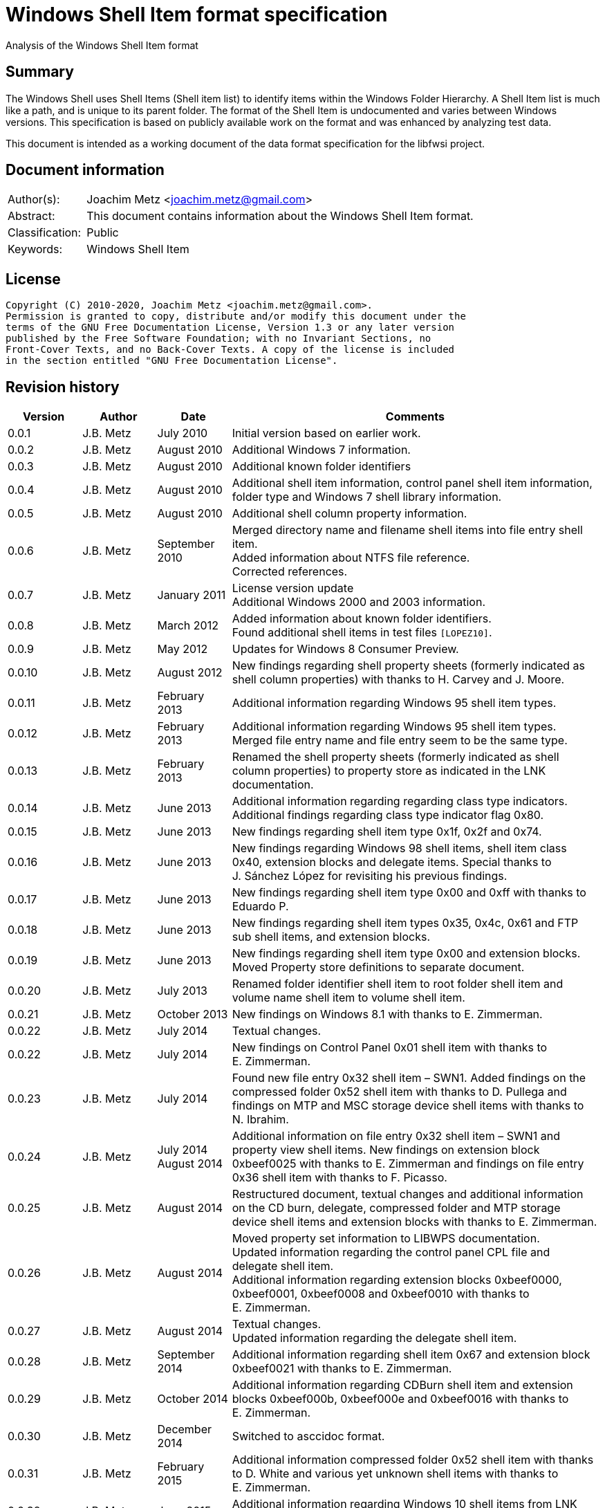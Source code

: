 = Windows Shell Item format specification
Analysis of the Windows Shell Item format

:toc:
:toclevels: 4

:numbered!:
[abstract]
== Summary

The Windows Shell uses Shell Items (Shell item list) to identify items within
the Windows Folder Hierarchy. A Shell Item list is much like a path, and is
unique to its parent folder. The format of the Shell Item is undocumented and
varies between Windows versions. This specification is based on publicly
available work on the format and was enhanced by analyzing test data.

This document is intended as a working document of the data format specification
for the libfwsi project.

[preface]
== Document information

[cols="1,5"]
|===
| Author(s): | Joachim Metz <joachim.metz@gmail.com>
| Abstract: | This document contains information about the Windows Shell Item format.
| Classification: | Public
| Keywords: | Windows Shell Item
|===

[preface]
== License

....
Copyright (C) 2010-2020, Joachim Metz <joachim.metz@gmail.com>.
Permission is granted to copy, distribute and/or modify this document under the
terms of the GNU Free Documentation License, Version 1.3 or any later version
published by the Free Software Foundation; with no Invariant Sections, no
Front-Cover Texts, and no Back-Cover Texts. A copy of the license is included
in the section entitled "GNU Free Documentation License".
....

[preface]
== Revision history

[cols="1,1,1,5",options="header"]
|===
| Version | Author | Date | Comments
| 0.0.1 | J.B. Metz | July 2010 | Initial version based on earlier work.
| 0.0.2 | J.B. Metz | August 2010 | Additional Windows 7 information.
| 0.0.3 | J.B. Metz | August 2010 | Additional known folder identifiers
| 0.0.4 | J.B. Metz | August 2010 | Additional shell item information, control panel shell item information, folder type and Windows 7 shell library information.
| 0.0.5 | J.B. Metz | August 2010 | Additional shell column property information.
| 0.0.6 | J.B. Metz | September 2010 | Merged directory name and filename shell items into file entry shell item. +
Added information about NTFS file reference. +
Corrected references.
| 0.0.7 | J.B. Metz | January 2011 | License version update +
Additional Windows 2000 and 2003 information.
| 0.0.8 | J.B. Metz | March 2012 | Added information about known folder identifiers. +
Found additional shell items in test files `[LOPEZ10]`.
| 0.0.9 | J.B. Metz | May 2012 | Updates for Windows 8 Consumer Preview.
| 0.0.10 | J.B. Metz | August 2012 | New findings regarding shell property sheets (formerly indicated as shell column properties) with thanks to H. Carvey and J. Moore.
| 0.0.11 | J.B. Metz | February 2013 | Additional information regarding Windows 95 shell item types.
| 0.0.12 | J.B. Metz | February 2013 | Additional information regarding Windows 95 shell item types. Merged file entry name and file entry seem to be the same type.
| 0.0.13 | J.B. Metz | February 2013 | Renamed the shell property sheets (formerly indicated as shell column properties) to property store as indicated in the LNK documentation.
| 0.0.14 | J.B. Metz | June 2013 | Additional information regarding regarding class type indicators. +
Additional findings regarding class type indicator flag 0x80.
| 0.0.15 | J.B. Metz | June 2013 | New findings regarding shell item type 0x1f, 0x2f and 0x74.
| 0.0.16 | J.B. Metz | June 2013 | New findings regarding Windows 98 shell items, shell item class 0x40, extension blocks and delegate items. Special thanks to J. Sánchez López for revisiting his previous findings.
| 0.0.17 | J.B. Metz | June 2013 | New findings regarding shell item type 0x00 and 0xff with thanks to Eduardo P.
| 0.0.18 | J.B. Metz | June 2013 | New findings regarding shell item types 0x35, 0x4c, 0x61 and FTP sub shell items, and extension blocks.
| 0.0.19 | J.B. Metz | June 2013 | New findings regarding shell item type 0x00 and extension blocks. Moved Property store definitions to separate document.
| 0.0.20 | J.B. Metz | July 2013 | Renamed folder identifier shell item to root folder shell item and volume name shell item to volume shell item.
| 0.0.21 | J.B. Metz | October 2013 | New findings on Windows 8.1 with thanks to E. Zimmerman.
| 0.0.22 | J.B. Metz | July 2014 | Textual changes.
| 0.0.22 | J.B. Metz | July 2014 | New findings on Control Panel 0x01 shell item with thanks to E. Zimmerman.
| 0.0.23 | J.B. Metz | July 2014 | Found new file entry 0x32 shell item – SWN1. Added findings on the compressed folder 0x52 shell item with thanks to D. Pullega and findings on MTP and MSC storage device shell items with thanks to N. Ibrahim.
| 0.0.24 | J.B. Metz | July 2014 +
August 2014
| Additional information on file entry 0x32 shell item – SWN1 and property view shell items. New findings on extension block 0xbeef0025 with thanks to E. Zimmerman and findings on file entry 0x36 shell item with thanks to F. Picasso.
| 0.0.25 | J.B. Metz | August 2014 | Restructured document, textual changes and additional information on the CD burn, delegate, compressed folder and MTP storage device shell items and extension blocks with thanks to E. Zimmerman.
| 0.0.26 | J.B. Metz | August 2014 | Moved property set information to LIBWPS documentation. +
Updated information regarding the control panel CPL file and delegate shell item. +
Additional information regarding extension blocks 0xbeef0000, 0xbeef0001, 0xbeef0008 and 0xbeef0010 with thanks to E. Zimmerman.
| 0.0.27 | J.B. Metz | August 2014 | Textual changes. +
Updated information regarding the delegate shell item.
| 0.0.28 | J.B. Metz | September 2014 | Additional information regarding shell item 0x67 and extension block 0xbeef0021 with thanks to E. Zimmerman.
| 0.0.29 | J.B. Metz | October 2014 | Additional information regarding CDBurn shell item and extension blocks 0xbeef000b, 0xbeef000e and 0xbeef0016 with thanks to E. Zimmerman.
| 0.0.30 | J.B. Metz | December 2014 | Switched to asccidoc format.
| 0.0.31 | J.B. Metz | February 2015 | Additional information compressed folder 0x52 shell item with thanks to D. White and various yet unknown shell items with thanks to E. Zimmerman.
| 0.0.32 | J.B. Metz | June 2015 | Additional information regarding Windows 10 shell items from LNK files.
| 0.0.33 | J.B. Metz | November 2017 | Additional information regarding extension blocks and extension block 0xbeef0013.
| 0.0.34 | J.B. Metz | November 2017 | Additional information regarding FTP URI and URI sub shell items with thanks to S. Polshyn.
| 0.0.35 | J.B. Metz | December 2020 | Additional information regarding SHDESCRIPTIONID types.
|===

:numbered:
== Overview

The Windows Shell uses Shell Items (Shell Item list) to identify items within
the Windows Folder Hierarchy. A Shell Item list is much like a path, and is
unique to its parent folder. The format of the Shell Item is undocumented and
varies between Windows versions.

MSDN-SHELLEXT

[cols="1,5",options="header"]
|===
| Characteristics | Description
| Byte order | little-endian
| Date and time values | FAT date and time and FILETIME
| Character strings | ASCII strings are Single Byte Character (SBC) or Multi Byte Character (MBC) string stored with a codepage. Sometimes referred to as ANSI string representation. +
Though technically maybe incorrect, this document will use term (extended) ASCII string. +
Unicode strings are stored in UTF-16 little-endian without the byte order mark (BOM).
|===

=== Test versions

The following version of programs were used to test the information within this
document:

* Windows 95
* Windows 98
* [yellow-background]*TODO: Windows Me*
* Windows NT4
* Windows 2000 (SP4)
* Windows XP (SP3)
* Windows 2003
* Windows Vista (SP0)
* Windows 2008
* Windows 7 (SP0)
* Windows 8
* [yellow-background]*TODO: Windows 2012*
* Windows 8.1
* Windows 10

== Shell Item list

The Shell Item list (ITEMIDLIST) is variable of size and consists of:

[cols="1,1,1,5",options="header"]
|===
| Offset | Size | Value | Description
| 0 | ... | | The Shell Item
| ... | 2 | 0 | Terminal identifier +
Signifies the end of the Shell Item list
|===

The shell items identifiers list consists of Shell Item terminated by the
terminal identifier (an empty Shell Item).

=== Shell Item

The Shell Item (SHITEMID) is variable of size and consists of:

[cols="1,1,1,5",options="header"]
|===
| Offset | Size | Value | Description
| 0 | 2 | | The size of the shell item +
Includes the 2 bytes of the size itself, 0 if shell item is empty
4+| _Shell Item data_
| 2 | 1 | | Class type indicator
| 3 | ... | | Class type specific data
|===

[yellow-background]*Related class identifier CLSID_ShellItem?*

The class type indicator has proven not to be a foolproof indicator for all
shell items, but it appears to be a strong one for others hence (for now) we
divide the shell items into two categories:

* type indicator-base shell items
* signature-base shell items

== Type indicator-based shell items

===  Class type indicator

The class type indicator is a combination of a type, sub-type and flags.

[cols="1,1,5",options="header"]
|===
| Value | Related class identifier (CLSID) | Description
| 0x00 | | [yellow-background]*Unknown*
| 0x01 | | [yellow-background]*Unknown*
| | |
| 0x17 | | [yellow-background]*Unknown*
| | |
| 0x1e | CLSID_ShellDesktop | [yellow-background]*Not seen in wild but reason to believe it exists.*
| 0x1f | CLSID_ShellDesktop +
[yellow-background]*Likely IshellFolder interface?* | Root folder shell item
| | |
| 0x20 – 0x2f | CLSID_MyComputer | Volume shell item +
See section: <<volume_shell_item,Volume shell item>>
| 0x30 – 0x3f | CLSID_ShellFSFolder | File entry shell item +
See section: <<file_entry_shell_item,File entry shell item>>
| 0x40 – 0x4f | [yellow-background]*CLSID_NetworkRoot* +
[yellow-background]*CLSID_NetworkPlaces* | Network location shell item +
See section: <<network_location_shell_item,Network location shell item>>
| | |
| 0x52 | | [yellow-background]*Compressed folder shell item* +
See section: <<compressed_folder_shell_item,Compressed folder shell item>>
| | |
| 0x61 | CLSID_Internet | URI shell item
| | |
| 0x70 | ControlPanel | [yellow-background]*Not seen in wild but reason to believe it exists.* +
[yellow-background]*item has no item data at offset 0x04*
| 0x71 | ControlPanel +
ControlPanelTasks | Control Panel shell item
| 0x72 | Printers | [yellow-background]*Not seen in wild but reason to believe it exists.* +
[yellow-background]*Printers*
| 0x73 | CommonPlacesFolder | [yellow-background]*Not seen in wild but reason to believe it exists.*
| 0x74 | UsersFilesFolder | [yellow-background]*Unknown* +
[yellow-background]*Only seen as delegate item*
| | |
| 0x76 | | [yellow-background]*Unknown*
| | |
| 0x80 | | [yellow-background]*Unknown – different meaning per class type indicator?*
| | |
| 0xff | | [yellow-background]*Unknown*
|===

[yellow-background]*Type 0x08 (with size of 6) is alias ?*
[yellow-background]*Type 0x0c is alias ?*

[yellow-background]*0x3a Name space object? Link blessing? My Computer (CRegFolder)?*

[yellow-background]*0x7b extension?*

[yellow-background]*What is the relationship between the root (first) shell
item (0x1f/0x1e?) and the other shell items?*

=== Root folder shell item

The root folder shell item is variable of size and consists of the following
values:

[cols="1,1,1,5",options="header"]
|===
| Offset | Size | Value | Description
| 0 | 2 | | The size of the shell item +
Includes the 2 bytes of the size itself
| 2 | 1 | 0x1f | Class type indicator
| 3 | 1 | | Sort index
| 4 | 16 | | Shell folder identifier +
For a list of shell folder identifiers see: https://github.com/libyal/libfwsi/wiki/Shell-Folder-identifiers[[LIBFWSI-WIKI\]]
4+| _Present if shell item size > 20 (seen in Windows 7)_
| 20 | ... | | Extension block 0xbeef0017 +
See section: <<extension_block_0xbeef0017,Extension block 0xbeef0017>>
|===

Shell item from Windows 7 ShellMRU (Search Home)
....
00000000: 1f 80 2e 81 43 93 37 1c  49 4a a1 2e 4b 2d 81 0d   ....C.7. IJ..K-..
00000010: 95 6b 46 00 01 00 17 00  ef be 00 00 00 00 01 00   .kF..... ........
00000020: 00 00 02 00 00 80 01 00  00 00 01 00 00 00 02 00   ........ ........
00000030: 00 00 00 00 00 00 00 00  00 00 02 00 00 00 00 00   ........ ........
00000040: 00 00 00 00 00 00 00 00  00 00 00 00 00 00 00 00   ........ ........
00000050: 00 00 00 00 00 00 14 00                            ........
....

Indicated as SHDID_ROOT_REGITEM by SHDESCRIPTIONID. The display name of the
root shell item is dependent on the shell folder identifier e.g. the GUID
20d04fe0-3aea-1069-a2d8-08002b30309d has a the display name "My Computer" on
Windows XP and "This PC" and on Windows 10. The name is stored in the
corresponding CLSID Windows Registry key.

==== Sort index

[cols="1,1,5",options="header"]
|===
| Value | Identifier | Description
| 0x00 | | Internet Explorer
| 0x42 | | Libraries
| 0x44 | | Users
| 0x48 | | My Documents
| 0x50 | | My Computer
| 0x58 | | My Network Places/Network
| 0x60 | | Recycle Bin
| 0x68 | | Internet Explorer
| 0x70 | | [yellow-background]*Unknown*
| 0x80 | | My Games
|===

[yellow-background]*Common sort indexes matches info in oleview.exe*

=== [[volume_shell_item]]Volume shell item

The volume shell item is identified by a value of 0x20 after applying a bitmask
of 0x70. The remaining bits in the class type indicator are presumed to be a
sub-type or flags.

[cols="1,1,5",options="header"]
|===
| Value | Identifier | Description
| 0x01 | | Has name
| 0x02 | | [yellow-background]*Unknown (0x23 C:, 0x2f C: or D:, 0x2a J:)*
| 0x04 | | [yellow-background]*Unknown (0x23 C:, 0x25 D:)*
| 0x08 | | Is removable media (0x23 C:, 0x29 A:, 0x2a J:)
|===

Values that have been seen: 0x23, 0x25, 0x29, 0x2a, 0x2e, 0x2f

The volume shell item is variable bytes of size and consists of the following
values:

[cols="1,1,1,5",options="header"]
|===
| Offset | Size | Value | Description
| 0 | 2 | | The size of the shell item +
Includes the 2 bytes of the size itself
| 2 | 1 | | Class type indicator +
0x20 after applying a bitmask of 0x70
4+| _If class type indicator flag 0x01 (has name) is not set_
| 3 | 1 | [yellow-background]*Unknown (Flags)*
[yellow-background]*Seen 0x00, 0x1e, 0x80*
| 4 | 16 | [yellow-background]*Volume identifier?* +
Contains a GUID +
Control Panel and Printers folder identifier seen in windows 95 lnk
4+| _If class type indicator flag 0x01 (has name) is set_
| 3 | 20 | | Volume name +
ASCII string with end-of-string character +
Remaining bytes are filled with 0 byte values
| 23 | 2 | [yellow-background]*Unknown (icon index or file attributes?)*
3+ | [yellow-background]*Present if shell item size > 25 (seen in Windows 7) or is this indicated by another value?*
| 25 | 16 | | Shell folder identifier +
Contains a GUID +
For a list of shell folder identifiers see: https://github.com/libyal/libfwsi/wiki/Shell-Folder-identifiers[[LIBFWSI-WIKI\]] +
[yellow-background]*Also seen in combination with Documents folder namespace CLSID, maybe this value should be Class identifier?*
4+| _Present if shell item contains more data_
| ... | ... | | Extension block +
[yellow-background]*Seen extension block 0xbeef0025.* +
See section: <<extension_block_0xbeef0025,Extension block 0xbeef0025>>
|===

Found in Windows 7 BagMRU
....
00000000: 2f 44 3a 5c 00 00 00 00  00 00 00 00 00 00 00 00   /D:\.... ........
00000010: 00 00 00 00 00 01 01 05  8a eb fb ee be 42 44 80   ........ .....BD.
00000020: 4e 40 9d 6c 45 15 e9                               N@.lE..

SHDID_FS_DIRECTORY with CLSID at offset 4

00000000  32 00 2e 80 3a cc bf b4  2c db 4c 42 b0 29 7f e9  |2...:...,.LB.)..|
00000010  9a 87 c6 41 1e 00 00 00  25 00 ef be 11 00 00 00  |...A....%.......|
00000020  fa 66 a2 86 36 74 cf 01  2d 81 fe bc ba 9b cf 01  |.f..6t..-.......|
00000030  14 00 00 00                                       |....|

00000000  32 00 2e 80 90 e2 4d 37  3f 12 65 45 91 64 39 c4  |2.....M7?.eE.d9.|
00000010  92 5e 46 7b 1e 00 00 00  25 00 ef be 11 00 00 00  |.^F{....%.......|
00000020  fa 66 a2 86 36 74 cf 01  33 cb 2c 72 3b 74 cf 01  |.f..6t..3.,r;t..|
00000030  14 00 00 00                                       |....|
....

=== [[file_entry_shell_item]]File entry shell item

The file entry shell item is identified by a value of 0x30 after applying a
bitmask of 0x70. The remaining bits in the class type indicator are presumed to
be a sub-type or flags.

[cols="1,1,5",options="header"]
|===
| Value | Identifier | Description
| 0x01 | | Is directory
| 0x02 | | Is file
| 0x04 | | Has Unicode strings
| 0x08 | | [yellow-background]*Unknown (common item flag?)* +
[yellow-background]*Related to the common item dialog?*
| 0x80 | | Has class identifier
[yellow-background]*(related to junction?)*
|===

Values that have been seen: 0x30, 0x31, 0x32, 0x35, 0x36, 0xb1.
[yellow-background]*Possible other values: 0x38.*

According to `[LOPEZ10]` the value in the last two bytes of the shell can be
used to find the offset of the extension block version and if this value is
sane the file entry shell item contains an extension block (Windows XP or
later) or otherwise the secondary name value (pre Windows XP).

Indicated as SHDID_FS_DIRECTORY or SHDID_FS_FILE by SHDESCRIPTIONID.

==== File entry shell item – pre Windows XP

This version of the the file entry shell item is used by Windows versions
predating Windows XP, e.g. Windows 95, Windows NT4, Windows 2000.

The file entry shell item is variable of size and consists of the following
values:

[cols="1,1,1,5",options="header"]
|===
| Offset | Size | Value | Description
| 0 | 2 | | The size of the shell item +
Includes the 2 bytes of the size itself
| 2 | 1 | | Class type indicator +
0x30 after applying a bitmask of 0x70
| 3 | 1 | 0 | [yellow-background]*Unknown (Empty value)*
| 4 | 4 | | File size +
[yellow-background]*What about > 32-bit file sizes?*
| 8 | 4 | | Last modification date and time +
Contains a FAT date and time in UTC
| 12 | 2 | | File attribute flags +
Contains the lower 16-bit part of the file attribute flags. +
See section: <<file_attribute_flags,File attribute flags>> +
[yellow-background]*What does 0x8000 represent? Seen in windows 98 lnk.*
| 14 | ... | | Primary name +
Depending on flag 0x04 an ASCII or UTF-16 little-endian string with end-of-string character. +
Also see below.
| ... | ... | | Secondary name +
Depending on flag 0x04 an ASCII or UTF-16 little-endian string with end-of-string character. +
Also see below.
4+| _If class type indicator flag 0x80 is set_
| ... | 16 | | Shell folder identifier +
Contains a GUID +
For a list of shell folder identifiers see: https://github.com/libyal/libfwsi/wiki/Shell-Folder-identifiers[[LIBFWSI-WIKI\]]
|===

The primary name contains the long name if available otherwise it contains the
short name. If the primary name contains the long name the secondary name
contains the short name otherwise it is empty (consist of a single
end-of-string character).

[yellow-background]*It is unknown when Unicode string support was added but it
is assumed that it also applies to pre Windows XP file entry shell item.*

On Windows 95 for type 0x30 (without flags) none of the values in the first 11
bytes after the type indicator are set.

==== File entry shell item – Windows XP and later

This version of the the file entry shell item is used by Windows XP and later
versions.

The file entry shell item is variable of size and consists of the following
values:

[cols="1,1,1,5",options="header"]
|===
| Offset | Size | Value | Description
| 0 | 2 | | The size of the shell item +
Includes the 2 bytes of the size itself
| 2 | 1 | | Class type indicator +
0x30 after applying a bitmask of 0x70
| 3 | 1 | 0 | [yellow-background]*Unknown (Empty value)*
| 4 | 4 | | File size +
[yellow-background]*What about > 32-bit file sizes?*
| 8 | 4 | | Last modification date and time +
Contains a FAT date and time in UTC
| 12 | 2 | | File attribute flags +
Contains the lower 16-bit part of the file attribute flags. +
See section: <<file_attribute_flags,File attribute flags>>
| 14 | ... | | Primary name +
Depending on flag 0x04 an ASCII or UTF-16 little-endian string with end-of-string character. +
This value is 16-bit aligned, so for ASCII strings it can contain an additional zero byte. +
Also see below.
| ... | ... | | Extension block 0xbeef0004 +
This value contains the the size of the extension block or 0 if not set +
See section: <<extension_block_0xbeef004,File entry extension block (0xbeef0004)>>
4+| _Present if shell item contains more data [yellow-background]*(and flag 0x80 is not set?)* (seen in Windows 2003)_
| ... | ... | | Extension block +
[yellow-background]*Seen extension block 0xbeef0005, 0xbeef0006 and 0xbeef001a.*
4+| _If class type indicator flag 0x80 is set_
| ... | ... | | Extension block 0xbeef0003 +
See section: <<extension_block_0xbeef0003,Extension block 0xbeef0003>>
|===

The primary name often contains the short name, but can contain the long name
as well e.g. when class indicator flag 0x04 is set.

[NOTE]
The date and time values do not always seem to be set.

==== File entry shell item - SolidWorks

Seen in Windows 7 in LastVisitedPidMRU and LNK files after shell item 0xb1 with
extension block 0xbeef0003 which contains the SolidWorks Enterprise PDM CLSID:
0bd8e793-d371-11d1-b0b5-0060972919d7.

The file entry shell item is variable of size and consists of the following
values:

[cols="1,1,1,5",options="header"]
|===
| Offset | Size | Value | Description
| 0 | 2 | | The size of the shell item +
Includes the 2 bytes of the size itself
| 2 | 1 | [yellow-background]*Seen: 0x32* | Class type indicator +
0x30 after applying a bitmask of 0x70
| 3 | 1 | 0 | [yellow-background]*Unknown (Empty value)*
| 4 | 4 | [yellow-background]*Seen: 0* | File size +
[yellow-background]*What about > 32-bit file sizes?*
| 8 | 4 | [yellow-background]*Seen: 0* | Last modification date and time +
Contains s FAT date and time in UTC
| 12 | 2 | [yellow-background]*Seen: 0* | File attribute flags +
Contains the lower 16-bit part of the file attribute flags. +
See section: <<file_attribute_flags,File attribute flags>>
| 14 | ... | | Primary name +
UTF-16 little-endian string with end-of-string character.
| ... | 2 | [yellow-background]*Seen: 0* | Extension block +
This value contains the the size of the extension block or 0 if not set
| ... | 7 | "S.W.N.1" | Signature
| ... | 1 | | [yellow-background]*The file entry type?* +
[yellow-background]*0x01 => directory* +
[yellow-background]*0x02= > file* +
[yellow-background]*Likely part of signature*
| ... | 4 | | [yellow-background]*Unknown*
| ... | 4 | | [yellow-background]*Unknown*
| ... | 8 | [yellow-background]*Seen: 2* | [yellow-background]*Unknown*
| ... | 6 | [yellow-background]*Seen: 0* | [yellow-background]*Unknown (Empty values)*
|===

==== Notes

[yellow-background]*File date and time values populated from WIN32_FIND_DATA?*

[yellow-background]*Part before the extension block FolderItem typelib interface?*

[cols="1,1,5",options="header"]
|===
| Class identifier (CLSID) | Related interface identifier(s) (IID) | Related class
| CLSID_FolderItem | IID_IPersistFolder |
|===

=== [[network_location_shell_item]]Network location shell item

The network location shell item is identified by a value of 0x40 after applying
a bitmask of 0x70. The remaining bits in the class type indicator are presumed
to be a sub-type or flags.

[cols="1,1,5",options="header"]
|===
| Value | Identifier | Description
| 0x01 | | Domain/Workgroup name
| 0x02 | | Server UNC path
| 0x03 | | Share UNC path
| | |
| 0x06 | | Microsoft Windows Network
| 0x07 | | Entire Network
| | |
| [yellow-background]*0x0d* | [yellow-background]*NetworkPlaces* | [yellow-background]*if resource display type is generic or root*
| [yellow-background]*0x0e* | [yellow-background]*NetworkPlaces* | [yellow-background]*if resource display type is server*
| | |
| 0x80 | | [yellow-background]*Unknown*
|===

Values that have been seen: 0x41, 0x42, 0x46, 0x47, 0x4c, 0xc3

The Network location shell item is variable of size and consists of the
following values:

[cols="1,1,1,5",options="header"]
|===
| Offset | Size | Value | Description
| 0 | 2 | | The size of the shell item +
Includes the 2 bytes of the size itself
| 2 | 1 | | Class type indicator +
0x40 after applying a bitmask of 0x70
| 3 | 1 | | [yellow-background]*Unknown* +
[yellow-background]*0x00, 0x01 (in UNC path), 0x03*
| 4 | 1 | | Flags +
[yellow-background]*0x01* +
[yellow-background]*0x02* +
[yellow-background]*0x04* +
0x40 => has comments +
0x80 => has description
| 5 | ... | | Location +
Contains the network name or UNC path +
ASCII string with end-of-string character
4+| _If flag 0x80 is set_
| ... | ... | | Description +
ASCII string with end-of-string character
4+| _If flag 0x40 is set_
| ... | ... | | Comments +
ASCII string with end-of-string character
4+| [yellow-background]*If size > ?*
| ... | ... | | [yellow-background]*Unknown* +
[yellow-background]*0x0000* +
[yellow-background]*0x0002* +
[yellow-background]*0x000042*
|===

=== [[compressed_folder_shell_item]]Compressed folder shell item

The compressed folder shell item is variable of size and consists of the
following values:

[cols="1,1,1,5",options="header"]
|===
| Offset | Size | Value | Description
| 0 | 2 | | The size of the shell item +
Includes the 2 bytes of the size itself
| 2 | 1 | 0x52 | Class type indicator
| 3 | 1 | [yellow-background]*Seen: 0x67* | [yellow-background]*Unknown*
| 4 | 2 | [yellow-background]*Seen: 0xacb1* | [yellow-background]*Unknown (flags or signature of some kind)*
4+| [yellow-background]*Controlled by one of the flags?*
| 6 | 4 | [yellow-background]*Seen: 1, 2, 3* | [yellow-background]*Unknown*
| 10 | 8 | | [yellow-background]*Unknown (empty values)*
| 18 | 4 | [yellow-background]*Seen: 0x10, 0x11, 0x16* | [yellow-background]*Unknown*
| 22 | 4 | | [yellow-background]*Unknown* +
[yellow-background]*Possibly used for higher precision timestamps*
| 26 | 4 | | [yellow-background]*Unknown (date and time)*
Contains a FAT date and time in UTC, or 0 if not set
| 30 | 4 | | [yellow-background]*Unknown*
[yellow-background]*Possibly used for higher precision timestamps*
| 34 | 4 | | [yellow-background]*Unknown (date and time)* +
Contains a FAT date and time in UTC, or 0 if not set
| 38 | 8 | 0 | [yellow-background]*Unknown (empty values)*
4+| _Common_
| 46 | 4 | | [yellow-background]*Unknown string size* +
Contains the number of characters which includes the end-of-string character +
An empty strings is stored with a size of 1
| 50 | ... | | [yellow-background]*Unknown string (file entry name?)* +
UTF-16 little-endian string with end-of-string character.
| ... | 4 | | [yellow-background]*Unknown string size* +
Contains the number of characters which includes the end-of-string character +
An empty strings is stored with a size of 1
| ... | ... | | [yellow-background]*Unknown string* +
UTF-16 little-endian string with end-of-string character.
| ... | 4 | | Full path string size +
Contains the number of characters which includes the end-of-string character +
An empty strings is stored with a size of 1
| ... | ... | | Full path string +
UTF-16 little-endian string with end-of-string character.
| ... | 4 | | [yellow-background]*Unknown string size* +
Contains the number of characters which includes the end-of-string character +
An empty strings is stored with a size of 1
| ... | ... | | [yellow-background]*Unknown string* +
UTF-16 little-endian string with end-of-string character.
|===

....
Possible fields:
* Compression ratio
* Compression method
* Compression CRC
* File type
* Original size
* Compressed size
* Encrypted status?
....

....
00000000: 67 b1 ac 02 00 00 00 00  00 00 00 00 00 00 00 16   g....... ........
00000010: 00 00 00 00 00 00 00 00  00 00 00 00 00 00 00 00   ........ ........
00000020: 00 00 00 00 00 00 00 00  00 00 00 03 00 00 00 43   ........ .......C
00000030: 00 3a 00 00 00 03 00 00  00 43 00 3a 00 00 00 03   .:...... .C.:....
00000040: 00 00 00 43 00 3a 00 00  00 01 00 00 00 00 00      ...C.:.. .......

00000000: 67 b1 ac 01 00 00 00 00  00 00 00 00 00 00 00 00   g....... ........
00000010: 00 00 00 00 00 00 00 00  00 00 00 00 00 03 de 3d   ........ .......=
00000020: 27 74 42 00 00 00 00 00  00 00 00 25 00 00 00 30   'tB..... ...%...0
00000030: 00 43 00 32 00 46 00 34  00 45 00 45 00 42 00 2d   .C.2.F.4 .E.E.B.-
00000040: 00 30 00 42 00 30 00 39  00 2d 00 34 00 43 00 39   .0.B.0.9 .-.4.C.9
00000050: 00 32 00 2d 00 39 00 30  00 44 00 31 00 2d 00 34   .2.-.9.0 .D.1.-.4
00000060: 00 31 00 39 00 31 00 30  00 41 00 31 00 41 00 41   .1.9.1.0 .A.1.A.A
00000070: 00 46 00 42 00 33 00 00  00 0d 00 00 00 4d 00 79   .F.B.3.. .....M.y
00000080: 00 20 00 44 00 6f 00 63  00 75 00 6d 00 65 00 6e   . .D.o.c .u.m.e.n
00000090: 00 74 00 73 00 00 00 01  00 00 00 00 00 01 00 00   .t.s.... ........
000000a0: 00 00 00                                           ...
....

....
Different variants:

00000000  52 00 67 45 23 01 00 00  36 00 37 00 45 00 46 00  |R.gE#...6.7.E.F.|
00000010  33 00 38 00 38 00 31 00  2d 00 35 00 33 00 35 00  |3.8.8.1.-.5.3.5.|
00000020  36 00 2d 00 34 00 65 00  61 00 35 00 2d 00 38 00  |6.-.4.e.a.5.-.8.|
00000030  43 00 42 00 45 00 2d 00  43 00 43 00 46 00 38 00  |C.B.E.-.C.C.F.8.|
00000040  33 00 42 00 46 00 41 00  36 00 43 00 42 00 34 00  |3.B.F.A.6.C.B.4.|
00000050  00 00                                             |..|

00000000: 52 00 45 00 47 00 00 00  00 00 00 00 00 00 00 00   R.E.G... ........
00000010: 00 00 00 00 00 00 00 00  00 00 00 00 00 00 10 00   ........ ........
00000020: 00 00 4e 00 2f 00 41 00  00 00 00 00 00 00 90 64   ..N./.A. .......d
00000030: 6d 07 00 00 00 00 00 00  00 00 00 00 00 00 b8 a0   m....... ........
00000040: 3f f6 fe 07 00 00 40 80  00 00 00 00 00 00 ff ff   ?.....@. ........
00000050: 00 00 24 00 00 00 00 00  00 00 53 00 75 00 62 00   ..$..... ..S.u.b.
00000060: 77 00 61 00 79 00 20 00  53 00 75 00 72 00 66 00   w.a.y. . S.u.r.f.
00000070: 65 00 72 00 73 00 20 00  2d 00 20 00 4c 00 61 00   e.r.s. . -. .L.a.
00000080: 75 00 6e 00 63 00 68 00  20 00 54 00 72 00 61 00   u.n.c.h.  .T.r.a.
00000090: 69 00 6c 00 65 00 72 00  20 00 32 00 30 00 31 00   i.l.e.r.  .2.0.1.
000000a0: 33 00 00 00 00 00 34 03  00 00                     3.....4. ..
....

[cols="1,1",options="header"]
|===
| Interface identifier (IID) | GUID
| CLSID_ZipFolder | e88dcce0-b7b3-11d1-a9f0-00aa0060fa31
|===

....
%SystemRoot%\System32\zipfldr.dll
....

=== URI shell item

The URI shell item is variable of size and consists of the following values:

[cols="1,1,1,5",options="header"]
|===
| Offset | Size | Value | Description
| 0 | 2 | | The size of the shell item +
Includes the 2 bytes of the size itself
| 2 | 1 | 0x61 | Class type indicator
| 3 | 1 | | [yellow-background]*Flags* +
[yellow-background]*0x01* +
[yellow-background]*0x02* +
0x80 set if URI string in Unicode
| 4 | 2 | | Size of data +
Does not include the 2 bytes of the size itself. 0 if no data +
4+| _If size of data > 0 (or is this controlled by flag 0x01 or 0x02?)_
| ... | 4 | | [yellow-background]*Unknown*
| ... | 4 | | [yellow-background]*Unknown*
| ... | 8 | | [yellow-background]*Unknown timestamp* +
[yellow-background]*For FTP presumably first access time to the server (access != successfull authentification)* +
Contains a FILETIME
| ... | 4 | | [yellow-background]*Unknown* +
[yellow-background]*Seen: 0x00000000, 0xffffffff*
| ... | 12 | | [yellow-background]*Unknown (Empty values)*
| ... | 4 | | [yellow-background]*Unknown*
| ... | 4 | | String1 data size +
Value in bytes
| ... | ... | | String1 data +
[yellow-background]*For FTP hostname or IP address* +
Depending on flag 0x80 an ASCII or UTF-16 little-endian string with end-of-string character. The string is 4-byte aligned unused bytes are filled with 0-byte values. Therefore an empty string is stored as 4x 0-byte values.
| ... | 4 | | String2 data size +
Value in bytes
| ... | 4 | | String2 data +
[yellow-background]*For FTP the username* +
Depending on flag 0x80 an ASCII or UTF-16 little-endian string with end-of-string character. The string is 4-byte aligned unused bytes are filled with 0-byte values. Therefore an empty string is stored as 4x 0-byte values.
| ... | 4 | | String3 data size +
Value in bytes
| ... | 4 | | String3 data +
[yellow-background]*For FTP the password* +
Depending on flag 0x80 an ASCII or UTF-16 little-endian string with end-of-string character. The string is 4-byte aligned unused bytes are filled with 0-byte values. Therefore an empty string is stored as 4x 0-byte values.
4+| _Common_
| ... | ... | | URI string +
Depending on flag 0x80 an ASCII or UTF-16 little-endian string with end-of-string character. +
Not always present is this controlled by flag 0x01 or 0x02 ?
| ... | 2 | | [yellow-background]*Unknown (Empty values)* +
Present if shell item contains more data (Seen in Vista in combination with MSIE 7)
| ... | 4 | | Extension block 0xbeef0014 +
See section: <<extension_block_0xbeef0014,Extension block 0xbeef0014>>
|===

==== FTP URI sub shell item

Seen after 0x61 shell item type with ftp URI.

The ftp sub shell item is variable of size and consists of the following values:

[cols="1,1,1,5",options="header"]
|===
| Offset | Size | Value | Description
| 0 | 2 | | The size of the shell item +
Includes the 2 bytes of the size itself
| 2 | 1 | | [yellow-background]*Class type indicator?* +
[yellow-background]*Seen: 0x00, 0x17, 0x30, 0x5b, 0xb5, 0xb7, 0xb9, 0xba, 0xc2, 0xc4, 0xe6*
| 3 | 1 | | [yellow-background]*Unknown* +
[yellow-background]*Seen: 0x00, 0x06, 0x09*
| 4 | 2 | | [yellow-background]*Unknown* +
[yellow-background]*If 0 no string padding?*
| 6 | 2 | | [yellow-background]*Unknown* +
[yellow-background]*Seen: 0x0005, 0x0009*
| 8 | 2 | | [yellow-background]*Unknown* +
[yellow-background]*Seen: 0x0000, 0x0003*
| 10 | 4 | | [yellow-background]*Unknown (flags?)* +
[yellow-background]*Seen: 0x00000080, 0x00000090*
| 14 | 4 | | [yellow-background]*Unknown*
| 18 | 4 | | [yellow-background]*Unknown*
| 22 | 8 | | [yellow-background]*Unknown (last modified time of folder on server?)* +
Contains a FILETIME
| 30 | 4 | | [yellow-background]*Unknown* +
[yellow-background]*Seen: 0x0755*
| 34 | 4 | | [yellow-background]*Unknown*
| 38 | ... | | String +
ASCII string with end-of-string character +
Sometimes is 4-byte aligned unused bytes are filled with 0-byte values?
| ... | ... | | Unicode string +
UTF-16 little-endian string with end-of-string character +
Sometimes is 4-byte aligned unused bytes are filled with 0-byte values?
| ... | ... | | [yellow-background]*Unknown* +
Not always present, but is an ASCII string sometimes without an end-of-string character. Maybe remnant data?
|===

....
Indication that the value at offset 0x10 contains a FILETIME

00000000: 76 00 6f 00 05 00 00 00  90 00 00 00 00 00 00 00   v.o..... ........
00000010: 00 00 00 00 00 00 00 00  00 00 00 00 00 00 00 00   ........ ........
00000020: 01 00 00 00 74 65 73 74  00 00 00 00 74 00 65 00   ....test ....t.e.
00000030: 73 00 74 00 00 00 73 00                            s.t...s.
....

=== Control Panel shell item

The Control Panel shell item is 30 bytes of size and consists of the following
values:

[cols="1,1,1,5",options="header"]
|===
| Offset | Size | Value | Description
| 0 | 2 | | The size of the shell item +
Includes the 2 bytes of the size itself
| 2 | 1 | 0x71 | Class type indicator
| 3 | 1 | | [yellow-background]*Unknown (sort order?)* +
[yellow-background]*Seen: 0x80*
| 4 | 10 | | [yellow-background]*Unknown (Empty values)*
| 14 | 16 | | Control Panel Item identifier +
Contains a GUID +
For a list of control panel identifiers see: https://github.com/libyal/libfwsi/wiki/Shell-Folder-identifiers[[LIBFWSI-WIKI\]]
|===

== Signature-based shell items

=== Application shell item

Seen in Windows 10 after root shell item with applications shell folder identifier.

[cols="1,1,1,5",options="header"]
|===
| Offset | Size | Value | Description
| 0 | 2 | | The size of the shell item +
Includes the 2 bytes of the size itself
| 2 | 2 | | [yellow-background]*Unknown*
| 4 | 2 | | [yellow-background]*Unknown (data size?)*
| 6 | 4 | "APPS" +
0x53505041 | Signature
| 10 | 4 | | [yellow-background]*Unknown*
| 14 | 4 | | [yellow-background]*Unknown*
4+| _If data size > 0 ?_
| ... | ... | | Property store data +
Contains one or more property stores +
See: https://github.com/libyal/libfwps/blob/master/documentation/Windows%20Property%20Store%20format.asciidoc[[LIBFWPS\]]
|===

==== Notes

....
libfwsi_item_list_copy_from_byte_stream: shell item: 1 size             : 290
libfwsi_item_copy_from_byte_stream: size                                : 290
libfwsi_item_copy_from_byte_stream: data:
00000000: 00 00 1c 01 41 50 50 53  0a 01 08 00 03 00 00 00   ....APPS ........
00000010: 01 00 00 00 31 00 00 00  31 53 50 53 30 f1 25 b7   ....1... 1SPS0.%.
00000020: ef 47 1a 10 a5 f1 02 60  8c 9e eb ac 15 00 00 00   .G.....` ........
00000030: 0a 00 00 00 00 1f 00 00  00 01 00 00 00 00 00 00   ........ ........
00000040: 00 00 00 00 00 d5 00 00  00 31 53 50 53 55 28 4c   ........ .1SPSU(L
00000050: 9f 79 9f 39 4b a8 d0 e1  d4 2d e1 d5 f3 b9 00 00   .y.9K... .-......
00000060: 00 05 00 00 00 00 1f 00  00 00 54 00 00 00 77 00   ........ ..T...w.
00000070: 69 00 6e 00 64 00 6f 00  77 00 73 00 2e 00 69 00   i.n.d.o. w.s...i.
00000080: 6d 00 6d 00 65 00 72 00  73 00 69 00 76 00 65 00   m.m.e.r. s.i.v.e.
00000090: 63 00 6f 00 6e 00 74 00  72 00 6f 00 6c 00 70 00   c.o.n.t. r.o.l.p.
000000a0: 61 00 6e 00 65 00 6c 00  5f 00 63 00 77 00 35 00   a.n.e.l. _.c.w.5.
000000b0: 6e 00 31 00 68 00 32 00  74 00 78 00 79 00 65 00   n.1.h.2. t.x.y.e.
000000c0: 77 00 79 00 21 00 6d 00  69 00 63 00 72 00 6f 00   w.y.!.m. i.c.r.o.
000000d0: 73 00 6f 00 66 00 74 00  2e 00 77 00 69 00 6e 00   s.o.f.t. ..w.i.n.
000000e0: 64 00 6f 00 77 00 73 00  2e 00 69 00 6d 00 6d 00   d.o.w.s. ..i.m.m.
000000f0: 65 00 72 00 73 00 69 00  76 00 65 00 63 00 6f 00   e.r.s.i. v.e.c.o.
00000100: 6e 00 74 00 72 00 6f 00  6c 00 70 00 61 00 6e 00   n.t.r.o. l.p.a.n.
00000110: 65 00 6c 00 00 00 00 00  00 00 00 00 00 00 00 00   e.l..... ........
....

=== CDBurn shell item

Seen in Windows XP after volume shell item pointing to CDBurn (related) CLSID.

[cols="1,1,1,5",options="header"]
|===
| Offset | Size | Value | Description
| 0 | 2 | | The size of the shell item +
Includes the 2 bytes of the size itself
| 2 | 1 | | [yellow-background]*Unknown (Class type indicator)* +
[yellow-background]*Seen: 0, 1* +
[yellow-background]*1 => flag to indicate trailing bytes after each shell item?*
| 3 | 1 | | [yellow-background]*Unknown (Empty value)*
| 4 | 4 | "AugM" +
0x4d677541 | Signature
| 8 | 4 | | [yellow-background]*Unknown (number of 16-bit values that follow?)* +
[yellow-background]*Seen: 2, 4*
| 12 | 4 | | [yellow-background]*Unknown* +
[yellow-background]*Related to the number of sub shell items in the sub shell item list?*
4+| [yellow-background]*If number of 16-bit values that follow == 4*
| 18 | 4 | | [yellow-background]*Unknown* +
[yellow-background]*Seen: 0x00010000*
4+| _Common_
| ... | 2 | | Sub shell item list
|===

==== Notes

....
00000000  c0 00 01 00 41 75 67 4d  04 00 00 00 02 00 00 00  |....AugM........|
00000010  00 00 01 00 52 00 31 00  00 00 00 00 00 00 00 00  |....R.1.........|
00000020  10 00 45 6e 67 6c 69 73  68 00 3c 00 08 00 04 00  |..English.<.....|
00000030  ef be 00 00 00 00 00 00  00 00 2a 00 00 00 00 00  |..........*.....|
00000040  00 00 00 00 00 00 00 00  00 00 00 00 00 00 00 00  |................|
00000050  00 00 00 00 45 00 6e 00  67 00 6c 00 69 00 73 00  |....E.n.g.l.i.s.|
00000060  68 00 00 00 16 00 00 00  01 00 00 00 52 00 31 00  |h...........R.1.|
00000070  00 00 00 00 00 00 00 00  10 00 45 6e 67 6c 69 73  |..........Englis|
00000080  68 00 3c 00 08 00 04 00  ef be 00 00 00 00 00 00  |h.<.............|
00000090  00 00 2a 00 00 00 00 00  00 00 00 00 00 00 00 00  |..*.............|
000000a0  00 00 00 00 00 00 00 00  00 00 00 00 45 00 6e 00  |............E.n.|
000000b0  67 00 6c 00 69 00 73 00  68 00 00 00 16 00 00 00  |g.l.i.s.h.......|
000000c0  00 00                                             |..|
000000c2
....

=== Control panel shell items

==== Control panel CPL file shell item

Seen after volume shell item pointing to Control Panel CLSID.

The Control panel CPL file shell item is variable of size and consists of the
following values:

[cols="1,1,1,5",options="header"]
|===
| Offset | Size | Value | Description
| 0 | 2 | | The size of the shell item +
Includes the 2 bytes of the size itself
| 2 | 1 | 0x00 | Class type indicator
| 3 | 1 | | [yellow-background]*Unknown (Empty value)*
| 4 | 4 | 0x00000000 +
0xffffee79 +
0xfffff444 +
0xffffff36 +
0xffffff37 +
0xffffff38 +
0xffffff9a +
0xffffff9c +
0xffffffff | Signature
| 8 | 4 | | [yellow-background]*Unknown (Empty values)*
| 12 | 4 | | [yellow-background]*Unknown*
[yellow-background]*Seen: 0x00006a00*
| 16 | 4 | | [yellow-background]*Unknown (Empty values)*
| 20 | 2 | | Name offset +
Contains the number of characters (16-bit values)
| 22 | 2 | | Comments offset +
Contains the number of characters (16-bit values)
| 24 | ... | | .cpl file path +
UTF-16 little-endian string with end-of-string character
| ... | ... | | Name +
UTF-16 little-endian string with end-of-string character
| ... | ... | | Comments +
UTF-16 little-endian string with end-of-string character
|===

==== Control panel category shell item

Seen in Windows 7 in BagMRU and also seen in LNK after shell item type 0x1f
with Control Panel CLSID.

The Control panel category shell item is 12 bytes of size and consists of the
following values:

[cols="1,1,1,5",options="header"]
|===
| Offset | Size | Value | Description
| 0 | 2 | | The size of the shell item +
Includes the 2 bytes of the size itself
| 2 | 1 | [yellow-background]*Seen: 0x01* | Class type indicator
| 3 | 1 | | [yellow-background]*Unknown (Empty value)*
| 4 | 4 | 0x39de2184 | Signature
| 8 | 4 | | Control panel category +
See section: <<control_panel_categories,Control panel categories>>
|===

===== [[control_panel_categories]]Control panel categories

[cols="1,1,5",options="header"]
|===
| Value | Identifier | Description
| 0 | | All Control Panel Items
| 1 | | Appearance and Personalization
| 2 | | Hardware and Sound
| 3 | | Network and Internet
| 4 | | Sounds, Speech, and Audio Devices +
No longer used as Windows Vista
| 5 | | System and Security
| 6 | | Clock, Language, and Region
| 7 | | Ease of Access
| 8 | | Programs
| 9 | | User Accounts
| 10 | | Security Center +
No longer used as Windows Vista, only available in Windows XP, SP2 or later
| 11 | | Mobile PC +
Only available in mobile version of Windows Vista
|===

=== Game Folder shell item

Seen after root folder shell item containing a My Games shell folder identifier:
ed228fdf-9ea8-4870-83b1-96b02cfe0d52.

The Game Folder Shell Item is 32 bytes of size and consists of:

[cols="1,1,1,5",options="header"]
|===
| Offset | Size | Value | Description
| 0 | 2 | | The size of the shell item +
Includes the 2 bytes of the size itself
| 2 | 1 | 0x00 | Class type indicator
| 3 | 1 | | [yellow-background]*Unknown (Empty value)*
| 4 | 4 | "GFSI" +
0x49534647 | Signature
| 8 | 16 | | Class identifier +
Contains a GameExplorer related GUID +
d1a7f7e0-d4e9-49e8-bf2c-ceaa01d2e670
| 24 | 8 | | [yellow-background]*Unknown (Empty values)*
|===

=== MTP storage device shell items

[yellow-background]*TODO*

[yellow-background]*MTP => Media Transfer Protocol*

Seen in Windows 7 BagMRU and LNK files

==== MTP storage device volume shell item

[cols="1,1,1,5",options="header"]
|===
| Offset | Size | Value | Description
| 0 | 2 | | The size of the shell item +
Includes the 2 bytes of the size itself
| 2 | 1 | 0x00 | Class type indicator
| 3 | 1 | | [yellow-background]*Unknown (Empty value)*
| 4 | 2 | | Data size +
The size of the following data, the extension block sizes not included
| 6 | 4 | 0x10312005 | Data signature
4+| _Data_
| 10 | 4 | [yellow-background]*Seen: 3* | [yellow-background]*Unknown*
| 14 | 2 | | [yellow-background]*Unknown*
| 16 | 2 | | [yellow-background]*Unknown*
| 18 | 2 | | [yellow-background]*Unknown*
| 20 | 2 | | [yellow-background]*Unknown*
| 22 | 4 | | [yellow-background]*Unknown*
| 26 | 8 | | [yellow-background]*Unknown (Empty values)*
| 34 | 4 | | [yellow-background]*Unknown size*
| 38 | 4 | | Name string size +
Contains the number of characters including the end-of-string character
| 42 | 4 | | Identifier string number of characters +
Contains the number of characters including the end-of-string character
| 46 | 4 | | File system string number of characters +
Contains the number of characters including the end-of-string character
| 50 | 4 | | Number of GUID strings
| 54 | ... | | Name string +
UTF-16 little-endian with end-of-string character
| ... | ... | | Identifier string +
UTF-16 little-endian with end-of-string character
| ... | ... | | File system string +
UTF-16 little-endian with end-of-string character
| ... | 78 x n | | GUID strings +
UTF-16 little-endian with end-of-string character +
Each GUID string is 78 bytes in size +
The GUIDs relate to WPD event handler identifiers
| ... | 4 | 0xd | [yellow-background]*Unknown*
| ... | 16 | | Class identifier +
Contains a GUID +
CLSID: PortableDeviceValues Class
| ... | 4 | | Number of properties
| ... | ... | | Properties array
| ... | 2 | | [yellow-background]*Unknown (empty values)*
|===

==== MTP storage device file entry shell item

[cols="1,1,1,5",options="header"]
|===
| Offset | Size | Value | Description
| 0 | 2 | | The size of the shell item +
Includes the 2 bytes of the size itself
| 2 | 1 | 0x00 | Class type indicator
| 3 | 1 | | [yellow-background]*Unknown (Empty value)*
| 4 | 2 | | Data size +
The size of the following data, the extension block sizes not included
| 6 | 4 | 0x07192006 | Data signature
| 10 | 4 | | [yellow-background]*Unknown*
| 14 | 2 | | [yellow-background]*Unknown*
| 16 | 2 | | [yellow-background]*Unknown*
| 18 | 2 | | [yellow-background]*Unknown*
| 20 | 2 | | [yellow-background]*Unknown*
| 22 | 4 | | [yellow-background]*Unknown*
| 26 | 8 | | [yellow-background]*Last modification time?* +
Contains a FILETIME
| 34 | 8 | | [yellow-background]*Creation time?* +
Contains a FILETIME
| 42 | 16 | | Contains a GUID +
WPD_CONTENT_TYPE_FOLDER
| 58 | 4 | | [yellow-background]*Unknown size*
| 62 | 4 | | String 1 size
| 66 | 4 | | String 2 size
| 70 | 4 | | String 3 size
| 74 | ... | | String 1 (Folder name) +
UTF-16 little-endian with end-of-string character
| ... | ... | | String 2 (Folder name) +
UTF-16 little-endian with end-of-string character
| ... | ... | | String 3 (Folder identifier) +
UTF-16 little-endian with end-of-string character
| ... | 4 | 0xd | [yellow-background]*Unknown*
| ... | 16 | | Class identifier +
Contains a GUID +
CLSID: PortableDeviceValues Class
| ... | 4 | | Number of properties
| ... | ... | | Properties array
| ... | 2 | | [yellow-background]*Unknown (empty values)*
|===

==== Properties array

===== Property

A property is variable of size and consists of:

[cols="1,1,1,5",options="header"]
|===
| Offset | Size | Value | Description
| 0 | 16 | | Format class (or property set) identifier +
Contains a GUID
| 16 | 4 | | Property value identifier
| 20 | 4 | | Property value type +
Contains an OLE defines property (variant) types. Also see `[LIBFOLE]`
| 24 | ... | | Property value
|===

===== Format class (or property set) identifiers

The following format class (or property set) identifier are known to be used.
For more information about the property sets and values see: https://github.com/libyal/libfwps/blob/master/documentation/Windows%20Property%20Store%20format.asciidoc[[LIBFWPS\]]

[cols="1,5",options="header"]
|===
| Identifier | Description
| 01a3057a-74d6-4e80-bea7-dc4c212ce50a | WPD_STORAGE_OBJECT_PROPERTIES_V1
| 4d545058-4fce-4578-95c8-8698a9bc0f49 | [yellow-background]*Unknown*
| 8f052d93-abca-4fc5-a5ac-b01df4dbe598 | WPD_FUNCTIONAL_OBJECT_PROPERTIES_V1
| ef6b490d-5cd8-437a-affc-da8b60ee4a3c | WPD_OBJECT_PROPERTIES_V1
|===

=== Delegate shell item

The delegate shell item is variable of size and consists of the following
values:

[cols="1,1,1,5",options="header"]
|===
| Offset | Size | Value | Description
| 0 | 2 | | The size of the shell item +
Includes the 2 bytes of the size itself
| 2 | 1 | | Class type indicator +
[yellow-background]*Seen: 0x2e, 0x53*
| 3 | 1 | | [yellow-background]*Unknown* +
[yellow-background]*Seen: 0x00, 0x44*
| 4 | 2 | | Data size +
Does not includes the 2 bytes of the size itself
| 6 | ... | | Data
| ... | 16 | | Delegate item identifier +
Contains a GUID +
5e591a74-df96-48d3-8d67-1733bcee28ba
| ... | 16 | | Shell folder identifier +
Contains a GUID +
For a list of shell folder identifiers see: https://github.com/libyal/libfwsi/wiki/Shell-Folder-identifiers[[LIBFWSI-WIKI\]]
|===

==== Shell folder identifiers

[cols="1,5",options="header"]
|===
| Identifier | Description
| 35786d3c-b075-49b9-88dd-029876e11c01 | Portable Devices
| 59031a47-3f72-44a7-89c5-5595fe6b30ee | Shared Documents Folder (Users Files)
|===

==== Shell folder: 35786d3c-b075-49b9-88dd-029876e11c01 data

[cols="1,1,1,5",options="header"]
|===
| Offset | Size | Value | Description
| 0 | 4 | | [yellow-background]*Unknown*
| 4 | 4 | [yellow-background]*Seen: 3* | [yellow-background]*Unknown*
| 8 | 4 | | [yellow-background]*Unknown (empty values)*
| 12 | 4 | [yellow-background]*Seen: 2* | [yellow-background]*Unknown*
| 16 | 4 | | [yellow-background]*Unknown*
| 20 | 4 | | [yellow-background]*Unknown*
| 24 | 4 | | String 1 size +
Contains the number of characters which includes the end-of-string character
| 28 | 4 | | String 2 size +
Contains the number of characters which includes the end-of-string character
| 32 | 2 | | [yellow-background]*Unknown*
| 34 | ... | | String 1 +
UTF-16 little-endian string with end-of-string character
| ... | ... | | String 2 +
UTF-16 little-endian string with end-of-string character
| ... | 4 | 0xd | [yellow-background]*Unknown*
| ... | 16 | | Class identifier +
Contains a GUID
| ... | 4 | | Number of properties
| ... | ... | | Properties array
| ... | 2 | | [yellow-background]*Unknown (empty values)*
|===

....
00000000: 06 20 31 08 03 00 00 00  00 00 00 00 02 00 00 00   . 1..... ........

number of chars in string 1
number of chars in string 2?
00000010: 74 00 00 00 01 00 00 00  0c 00 00 00 52 00 00 00   t....... ....R...
00000020: 00 00 53 00 61 00 6e 00  73 00 61 00 20 00 6d 00   ..S.a.n. s.a. .m.
00000030: 32 00 34 00 30 00 20 00  00 00 5c 00 5c 00 3f 00   2.4.0. . ..\.\.?.
00000040: 5c 00 75 00 73 00 62 00  23 00 76 00 69 00 64 00   \.u.s.b. #.v.i.d.
00000050: 5f 00 30 00 37 00 38 00  31 00 26 00 70 00 69 00   _.0.7.8. 1.&.p.i.
00000060: 64 00 5f 00 37 00 34 00  30 00 30 00 23 00 30 00   d._.7.4. 0.0.#.0.
00000070: 37 00 38 00 31 00 30 00  30 00 35 00 62 00 33 00   7.8.1.0. 0.5.b.3.
00000080: 30 00 30 00 33 00 30 00  34 00 63 00 37 00 23 00   0.0.3.0. 4.c.7.#.
00000090: 7b 00 36 00 61 00 63 00  32 00 37 00 38 00 37 00   {.6.a.c. 2.7.8.7.
000000a0: 38 00 2d 00 61 00 36 00  66 00 61 00 2d 00 34 00   8.-.a.6. f.a.-.4.
000000b0: 31 00 35 00 35 00 2d 00  62 00 61 00 38 00 35 00   1.5.5.-. b.a.8.5.
000000c0: 2d 00 66 00 39 00 38 00  66 00 34 00 39 00 31 00   -.f.9.8. f.4.9.1.
000000d0: 64 00 34 00 66 00 33 00  33 00 7d 00 00 00         d.4.f.3. 3.}.....

000000d0:                                            0d 00   d.4.f.3. 3.}.....
000000e0: 00 00 03 d5 15 0c 17 d0  ce 47 90 16 7b 3f 97 87   ........ .G..{?..
000000f0: 21 cc 02 00 00 00 9a 97  d4 26 43 e6 26 46 9e 2b   !....... .&C.&F.+
00000100: 73 6d c0 c9 2f dc 0c 00  00 00 1f 00 00 00 18 00   sm../... ........
00000110: 00 00 53 00 61 00 6e 00  73 00 61 00 20 00 6d 00   ..S.a.n. s.a. .m.
00000120: 32 00 34 00 30 00 20 00  00 00 93 2d 05 8f ca ab   2.4.0. . ...-....
00000130: c5 4f a5 ac b0 1d f4 db  e5 98 02 00 00 00 48 00   .O...... ......H.
00000140: 00 00 6b 46 ea 08 a4 e3  36 43 a1 f3 a4 4d 2b 5c   ..kF.... 6C...M+\
00000150: 43 8c 00 00                                        C...
....

==== Shell folder: 59031a47-3f72-44a7-89c5-5595fe6b30ee data

[cols="1,1,1,5",options="header"]
|===
| Offset | Size | Value | Description
| 0 | 4 | [yellow-background]*Seen: 2* | [yellow-background]*Unknown*
| 4 | ... | | [yellow-background]*Username?* +
UTF-16 little-endian string with end-of-string character
| ... | 8 | | [yellow-background]*Unknown (empty values)* +
[yellow-background]*4-byte alignment padding?*
|===

Seen 12 and 32 bytes in size, where the 12 byte variant appears to be empty.
....
00000000: 00 00 00 00 00 00 00 00  00 00 00 00               ........ ....
....

==== Notes

....
Data signature

00000000        53 44 0e 00 d5 df  a3 23 00 00 04 00 00 00  |4.SD.....#......|
00000010  00 00 00 00 74 1a 59 5e  96 df d3 48 8d 67 17 33  |....t.Y^...H.g.3|
00000020  bc ee 28 ba 40 d0 13 e4  88 67 22 4c 95 7e 17 5d  |..(.@....g"L.~.]|
00000030  1c 51 3a 34                                       |.Q:4..|
00000036
....

==== 0x74 delegate shell item

[yellow-background]*Could this variant be related?*

The 0x74 delegate shell item is variable of size and consists of the following
values:

[cols="1,1,1,5",options="header"]
|===
| Offset | Size | Value | Description
| 0 | 2 | | The size of the shell item +
Includes the 2 bytes of the size itself
| 2 | 1 | 0x74 | Class type indicator +
[yellow-background]*Outer or delegating private data?*
| 3 | 1 | | [yellow-background]*Unknown (Empty value)*
| 4 | 2 | | [yellow-background]*Unknown (size?)* +
Size does not Includes the 2 bytes of the size itself, should map up to the start of the delegate item identifier +
[yellow-background]*Inner or delegated data size?*
| 6 | 4 | "CFSF" +
0x46534643 | [yellow-background]*Unknown (signature)*
| 10 | 2 | | Sub shell item data size +
Value does not includes the 2 bytes of the size itself +
4+| _Sub shell item_
| 12 | 1 | 0x31 | Sub class type indicator
| 13 | 1 | | [yellow-background]*Unknown (empty value)*
| 14 | 4 | | File size +
[yellow-background]*What about > 32-bit file sizes?*
| 8 | 4 | | Last modification date and time +
Contains a FAT date and time in UTC
| 12 | 2 | | File attribute flags +
Contains the lower 16-bit part of the file attribute flags. +
See section: <<file_attribute_flags,File attribute flags>>
| 14 | ... | | Primary name +
ASCII string with end-of-string character +
This value is 16-bit aligned, so it can contain an additional zero byte
| ... | 2 | | [yellow-background]*Unknown (Empty values)* +
[yellow-background]*Empty extension block?*
4+| _Common_
| ... | 16 | | Delegate item identifier +
Contains a GUID +
5e591a74-df96-48d3-8d67-1733bcee28ba
| ... | 16 | | Item (class) identifier +
Contains a GUID
| ... | ... | | Extension block 0xbeef0004 +
See section: <<extension_block_0xbeef004,File entry extension block (0xbeef0004)>>
|===

==== Notes

....
libfwsi_item_copy_from_byte_stream: size                                : 130
libfwsi_item_copy_from_byte_stream: data:
00000000: 74 00 1c 00 43 46 53 46  16 00 31 00 00 00 00 00   t...CFSF ..1.....
00000010: ae 46 24 b1 12 00 41 70  70 44 61 74 61 00 00 00   .F$...Ap pData...
00000020: 74 1a 59 5e 96 df d3 48  8d 67 17 33 bc ee 28 ba   t.Y^...H .g.3..(.
00000030: c5 cd fa df 9f 67 56 41  89 47 c5 c7 6b c0 b6 7f   .....gVA .G..k...
00000040: 40 00 09 00 04 00 ef be  ae 46 24 b1 ae 46 24 b1   @....... .F$..F$.
00000050: 2e 00 00 00 15 9d 02 00  00 00 01 00 00 00 00 00   ........ ........
00000060: 00 00 00 00 00 00 00 00  00 00 ee e3 73 00 41 00   ........ ....s.A.
00000070: 70 00 70 00 44 00 61 00  74 00 61 00 00 00 42 00   p.p.D.a. t.a...B.
....

=== Users property view

==== Users property view shell item

Seen after root folder shell item pointing to Users Libraries shell folder
identifier (031e4825-7b94-4dc3-b131-e946b44c8dd5) or Users shell folder
identifier (59031a47-3f72-44a7-89c5-5595fe6b30ee).

The Users property view shell item is variable of size and consists of the
following values:

[cols="1,1,1,5",options="header"]
|===
| Offset | Size | Value | Description
| 0 | 2 | | The size of the shell item +
Includes the 2 bytes of the size itself
| 2 | 1 | [yellow-background]*Seen: 0x00* | Class type indicator
| 3 | 1 | | [yellow-background]*Unknown (Empty value)*
| 4 | 2 | | Data size +
The size of the following data, the extension block sizes not included
| 6 | 4 | | Data signature
| 10 | 2 | | Property store data size +
Contains 0 if not present
| 12 | 2 | | Identifier size
4+| _If identifier size > 0_
| 14 | ... | | Identifier data +
If size of shell property sheet list size > 0
| ... | ... | | Property store data +
Contains one or more property stores +
See: https://github.com/libyal/libfwps/blob/master/documentation/Windows%20Property%20Store%20format.asciidoc[[LIBFWPS\]]
4+| _Common_
| ... | 2 | | [yellow-background]*Unknown (Empty values)* +
Present if shell item contains more data
| ... | ... | | One or more extension blocks +
Seen extension blocks 0xbeef0000 and 0xbeef0019. +
See sections: <<extension_block_0xbeef0000,Extension block 0xbeef0000>> and <<extension_block_0xbeef0019,Extension block 0xbeef0019>>
|===

===== Data signatures

[cols="1,1,5",options="header"]
|===
| Data signature | Size | Description
| 0x10141981 | 32 | [yellow-background]*Unknown*
| 0x23febbee | 16 | Know folder identifier +
Contains a GUID +
For a list of known folder identifiers see: https://github.com/libyal/libfwsi/wiki/Shell-Folder-identifiers[[LIBFWSI-WIKI\]]
| 0x3b93afbb | 4 | Contains a 32-bit value
| 0xbeebee00 | 4 | Contains a 32-bit value
|===

===== Format class (or property set) identifiers

The following format class (or property set) identifiers are known to be used.
For more information about the property sets and values see: https://github.com/libyal/libfwps/blob/master/documentation/Windows%20Property%20Store%20format.asciidoc[[LIBFWPS\]]

[cols="1,5",options="header"]
|===
| Identifier | Description
| b725f130-47ef-101a-a5f1-02608c9eebac | [yellow-background]*Unknown (Windows Search related?)*
|===

===== Notes

Found in Vista BagMRU
....
shell item size                     : 259
shell item data:
00000000: 00 00 fd 00 00 ee eb be  ef 00 04 00 01 00 00 00   ........ ........

00000010: 55 00 00 00 31 53 50 53  30 f1 25 b7 ef 47 1a 10   U...1SPS 0.%..G..
00000020: a5 f1 02 60 8c 9e eb ac  39 00 00 00 0a 00 00 00   ...`.... 9.......
00000030: 00 1f 00 00 00 13 00 00  00 44 00 65 00 73 00 6b   ........ .D.e.s.k
00000040: 00 74 00 6f 00 70 00 20  00 42 00 61 00 63 00 6b   .t.o.p.  .B.a.c.k
00000050: 00 67 00 72 00 6f 00 75  00 6e 00 64 00 00 00 00   .g.r.o.u .n.d....
00000060: 00 00 00 00 00 4d 00 00  00 31 53 50 53 87 27 bf   .....M.. .1SPS.'.
00000070: 5c cf 48 08 42 b9 0e ee  5e 5d 42 02 94 31 00 00   \.H.B... ^]B..1..
00000080: 00 19 00 00 00 00 1f 00  00 00 10 00 00 00 74 00   ........ ......t.
00000090: 68 00 65 00 6d 00 65 00  63 00 70 00 6c 00 2e 00   h.e.m.e. c.p.l...
000000a0: 64 00 6c 00 6c 00 2c 00  2d 00 31 00 00 00 00 00   d.l.l.,. -.1.....
000000b0: 00 00 49 00 00 00 31 53  50 53 53 7d ef 0c 64 fa   ..I...1S PSS}..d.
000000c0: d1 11 a2 03 00 00 f8 1f  ed ee 2d 00 00 00 05 00   ........ ..-.....
000000d0: 00 00 00 1f 00 00 00 0e  00 00 00 70 00 61 00 67   ........ ...p.a.g
000000e0: 00 65 00 57 00 61 00 6c  00 6c 00 70 00 61 00 70   .e.W.a.l .l.p.a.p
000000f0: 00 65 00 72 00 00 00 00  00 00 00 00 00 00 00 00   .e.r.... ........
00000100: 00                                                 .

number of characters

shell item type                     : 0x00
shell item flags                    : 0x00
shell item list size                : 253

shell item size                     : 251
libfwsi_item_copy_from_byte_stream: shell item data:
00000000: 00 00 f5 00 00 ee eb be  e7 00 04 00 01 00 00 00   ........ ........

00000010: 4d 00 00 00 31 53 50 53  30 f1 25 b7 ef 47 1a 10   M...1SPS 0.%..G..
00000020: a5 f1 02 60 8c 9e eb ac  31 00 00 00 0a 00 00 00   ...`.... 1.......
00000030: 00 1f 00 00 00 10 00 00  00 43 00 68 00 61 00 6e   ........ .C.h.a.n
00000040: 00 67 00 65 00 20 00 73  00 65 00 74 00 74 00 69   .g.e. .s .e.t.t.i
00000050: 00 6e 00 67 00 73 00 00  00 00 00 00 00            .n.g.s.. .....M..

Variant type
Number of characters

00000050:                                         4d 00 00   .n.g.s.. .....M..
00000060: 00 31 53 50 53 87 27 bf  5c cf 48 08 42 b9 0e ee   .1SPS.'. \.H.B...
00000070: 5e 5d 42 02 94 31 00 00  00 19 00 00 00 00 1f 00   ^]B..1.. ........
00000080: 00 00 0f 00 00 00 77 00  75 00 63 00 6c 00 74 00   ......w. u.c.l.t.
00000090: 75 00 78 00 2e 00 64 00  6c 00 6c 00 2c 00 2d 00   u.x...d. l.l.,.-.
000000a0: 31 00 00 00 00 00 00 00  00 00                     1....... ..I...1S

000000a0:                                49 00 00 00 31 53   1....... ..I...1S
000000b0: 50 53 53 7d ef 0c 64 fa  d1 11 a2 03 00 00 f8 1f   PSS}..d. ........
000000c0: ed ee 2d 00 00 00 05 00  00 00 00 1f 00 00 00 0d   ..-..... ........
000000d0: 00 00 00 70 00 61 00 67  00 65 00 53 00 65 00 74   ...p.a.g .e.S.e.t
000000e0: 00 74 00 69 00 6e 00 67  00 73 00 00 00 00 00 00   .t.i.n.g .s......
000000f0: 00 00 00 00 00 00 00 00  00                        ........ .

shell item type                     : 0x00
shell item flags                    : 0x00
shell item list size                : 245

00000000: 00 00 b1 00 bb af 93 3b  a3 00 04 00 00 00 00 00   .......; ........

00000010: 45 00 00 00 31 53 50 53  30 f1 25 b7 ef 47 1a 10   E...1SPS 0.%..G..
00000020: a5 f1 02 60 8c 9e eb ac  29 00 00 00 0a 00 00 00   ...`.... ).......
00000030: 00 1f 00 00 00 0c 00 00  00 31 00 30 00 2e 00 31   ........ .1.0...1
00000040: 00 30 00 2e 00 31 00 30  00 2e 00 35 00 35 00 00   .0...1.0 ...5.5..
00000050: 00 00 00 00 00 2d 00 00  00 31 53 50 53 3a a4 bd   .....-.. .1SPS:..
00000060: de b3 37 83 43 91 e7 44  98 da 29 95 ab 11 00 00   ..7.C..D ..).....
00000070: 00 03 00 00 00 00 13 00  00 00 00 00 00 00 00 00   ........ ........
00000080: 00 00 2d 00 00 00 31 53  50 53 73 43 e5 0a be 43   ..-...1S PSsC...C
00000090: ad 4f 85 e4 69 dc 86 33  98 6e 11 00 00 00 0b 00   .O..i..3 .n......
000000a0: 00 00 00 0b 00 00 00 ff  ff 00 00 00 00 00 00 00   ........ ........
000000b0: 00 00 00 00 00                                     .....

Related to details list view?
IColumnProvider?
Shell Column information (SHCOLUMNINFO)
Windows System Property key (PROPERTYKEY) or Shell Column identifier (SHCOLUMNID)

Preceded by shell item item type 0x1f flags 0x44
00000000: 00 00 1a 00 ee bb fe 23  00 00 10 00 90 e2 4d 37   .......# ......M7
00000010: 3f 12 65 45 91 64 39 c4  92 5e 46 7b 00 00         ?.eE.d9. .^F{..

Found in Win7 BagMRU
indicates the type?

00000000: 00 00 1a 00 ee bb fe 23  00 00 10 00 7d b1 0d 7b   .......# ....}..{
00000010: d2 9c 93 4a 97 33 46 cc  89 02 2e 7c 00 00         ...J.3F. ...|..*.

known folder id

Specific to win7 shell library (IShellLibrary), e.g. child folders?

class type indicator          : 0x00
unknown0                      : 0x00
data size                     : 963
signature                     : 0x10141981
property store size           : 921
identifier size               : 32
identifier data:
00000000: 00 00 48 40 00 00 00 00  00 00 00 00 00 00 00 00   ..H@.... ........
00000010: 00 00 00 00 00 00 00 00  00 00 00 00 00 00 00 00   ........ ........
....

==== Users property view delegate item

The Users property view 0x1f delegate item is variable of size and consists of
the following values:

[cols="1,1,1,5",options="header"]
|===
| Offset | Size | Value | Description
| 0 | 2 | | The size of the shell item +
Includes the 2 bytes of the size itself
| 2 | 1 | [yellow-background]*Seen: 0x1f* | Class type indicator
| 3 | 1 | | [yellow-background]*Unknown (Empty value)*
| 4 | 2 | | Data size +
The size of the following data, the extension block sizes not included
| 6 | 4 | | Data signature
| 10 | 2 | | Property store data size +
Contains 0 if not present
| 12 | 2 | | Identifier size
4+| _If identifier size > 0_
| 14 | ... | | Identifier data
4+| _If size of shell property sheet list size > 0_
| ... | ... | | Property store data +
Contains one or more property stores +
See: https://github.com/libyal/libfwps/blob/master/documentation/Windows%20Property%20Store%20format.asciidoc[[LIBFWPS\]]
4+| _Common_
| ... | 2 | | [yellow-background]*Unknown (Empty values)*
| ... | 16 | | Delegate item identifier +
Contains a GUID +
5e591a74-df96-48d3-8d67-1733bcee28ba
| ... | 16 | | Item (class) identifier +
Contains a GUID +
Present if shell item contains more data
| ... | ... | | Extension block +
Seen extension block 0xbeef0013. +
See section: <<extension_block_0xbeef0013,Extension block 0xbeef0013>>
|===

Shell item from Windows 7 ShellMRU root level
....
00000000: 1f 00 31 28 d5 df a3 23  23 28 04 00 00 00 00 00   ..1(...# #(......
00000010: 1f 28 00 00 31 53 50 53  05 d5 cd d5 9c 2e 1b 10   .(..1SPS ........
00000020: 93 97 08 00 2b 2c f9 ae  57 27 00 00 12 00 00 00   ....+,.. W'......
00000030: 00 41 00 75 00 74 00 6f  00 4c 00 69 00 73 00 74   .A.u.t.o .L.i.s.t
...
....

===== Data signatures

[cols="1,1,5",options="header"]
|===
| Data signature | Size | Description
| 0x23a3dfd5 | 4 | Contains a 32-bit value
|===

== Unknown shell items

=== 0x01 shell item

....
RealPlayer Cloud related?

Includes shell item size:
00000000  2a 00 01 26 0d 00 00 00  00 01 00 00 00 20 53 00  |*..&......... S.|
00000010  68 00 61 00 72 00 65 00  64 00 20 00 42 00 79 00  |h.a.r.e.d. .B.y.|
00000020  20 00 4d 00 65 00 00 00  00 00 00 00              | .M.e.......|

Includes shell item size:
00000000  2e 00 01 26 0f 00 00 00  00 01 00 00 00 08 4d 00  |...&..........M.|
00000010  79 00 20 00 43 00 6f 00  6c 00 6c 00 65 00 63 00  |y. .C.o.l.l.e.c.|
00000020  74 00 69 00 6f 00 6e 00  73 00 00 00 00 00 00 00  |t.i.o.n.s.......|
....

=== Hyper-V 0x00, 0x01 and 0x02 shell items

....
Related to Hyper-V?

Includes shell item size:
00000000  30 00 00 00 00 00 73 00  75 00 2d 00 68 00 79 00  |0.....s.u.-.h.y.|
00000010  70 00 65 00 72 00 76 00  30 00 31 00 2e 00 53 00  |p.e.r.v.0.1...S.|
00000020  55 00 2e 00 6c 00 6f 00  63 00 61 00 6c 00 00 00  |U...l.o.c.a.l...|
00000030  00 00                                             |..|

Includes shell item size:
00000000  58 00 01 00 00 00 44 00  3a 00 00 00 00 00 00 00  |X.....D.:.......|
00000010  00 00 00 f0 ff 39 74 00  00 00 00 e0 ab 30 74 00  |.....9t......0t.|
00000020  00 00 08 00 00 00 08 00  00 00 00 00 00 00 00 00  |................|
00000030  00 00 4d 00 6f 00 72 00  65 00 20 00 73 00 74 00  |..M.o.r.e. .s.t.|
00000040  6f 00 72 00 61 00 67 00  65 00 20 00 28 00 44 00  |o.r.a.g.e. .(.D.|
00000050  3a 00 29 00 20 00 00 00  00 00                    |:.). .....|

Includes shell item size:
00000000  54 00 01 00 00 00 43 00  3a 00 00 00 00 00 00 00  |T.....C.:.......|
00000010  00 00 00 f0 af e0 e8 00  00 00 00 70 46 74 e7 00  |...........pFt..|
00000020  00 00 08 00 00 00 08 00  00 00 00 00 00 00 00 00  |................|
00000030  00 00 4c 00 6f 00 63 00  61 00 6c 00 20 00 44 00  |..L.o.c.a.l. .D.|
00000040  69 00 73 00 6b 00 20 00  28 00 43 00 3a 00 29 00  |i.s.k. .(.C.:.).|
00000050  20 00 00 00 00 00                                 | .....|

Includes shell item size:
00000000  3e 00 02 00 00 00 00 00  00 00 00 00 00 00 00 00  |>...............|
00000010  00 00 11 00 00 00 94 4e  0a 94 3c 9f ce 01 fe f6  |.......N..<.....|
00000020  b9 b2 7a 15 d0 01 fe f6  b9 b2 7a 15 d0 01 00 00  |..z.......z.....|
00000030  00 00 75 00 73 00 65 00  72 00 73 00 00 00 00 00  |..u.s.e.r.s.....|
....

=== 0x1f shell item

....
Includes shell item size:
00000000  55 00 1f 00 2f 00 10 b7  a6 f5 19 00 2f 4c 3a 5c  |U.../......./L:\|
00000010  00 00 00 00 00 00 00 00  00 00 00 00 00 00 00 00  |................|
00000020  00 00 00 00 00 00 00 00  00 00 00 00 00 00 00 00  |................|
00000030  00 00 00 00 00 74 1a 59  5e 96 df d3 48 8d 67 17  |.....t.Y^...H.g.|
00000040  33 bc ee 28 ba 77 2c fb  f5 2f 0e 16 4a a3 81 3e  |3..(.w,../..J..>|
00000050  56 0c 68 bc 83 00 00                              |V.h....|

Includes shell item size:
00000000  55 00 1f 00 2f 00 10 b7  a6 f5 19 00 2f 4a 3a 5c  |U.../......./J:\|
00000010  00 00 00 00 00 00 00 00  00 00 00 00 00 00 00 00  |................|
00000020  00 00 00 00 00 00 00 00  00 00 00 00 00 00 00 00  |................|
00000030  00 00 00 00 00 74 1a 59  5e 96 df d3 48 8d 67 17  |.....t.Y^...H.g.|
00000040  33 bc ee 28 ba 77 2c fb  f5 2f 0e 16 4a a3 81 3e  |3..(.w,../..J..>|
00000050  56 0c 68 bc 83 00 00                              |V.h....|
....

=== 0x4c shell item

Seen after shell item 0x2e with CLSID Web Folders

[cols="1,1,1,5",options="header"]
|===
| Offset | Size | Value | Description
| 0 | 2 | | The size of the shell item +
Includes the 2 bytes of the size itself
| 2 | 1 | 0x4c | Class type indicator
| 3 | 1 | | [yellow-background]*Unknown*
| 0x50 | 4 | 4 | | [yellow-background]*Unknown*
| 8 | 16 | | [yellow-background]*Unknown (empty values)* +
[yellow-background]*Reserved for a GUID?*
| 24 | 4 | | [yellow-background]*Unknown*
|===

....
00000000: 4c 50 00 11 42 57 00 00  00 00 00 00 00 00 00 00   LP..BW.. ........
00000010: 00 00 00 00 00 00 10 00  00 00                     ........ ....M.y.

00000010:                                13 00 4d 00 79 00   ........ ....M.y.
00000020: 20 00 57 00 65 00 62 00  20 00 53 00 69 00 74 00    .W.e.b.  .S.i.t.
00000030: 65 00 73 00 20 00 6f 00  6e 00 20 00 4d 00 53 00   e.s. .o. n. .M.S.
00000040: 4e 00

00000040:       00 00

Number of 16-bit characters?
00000040:             17 00 68 00  74 00 74 00 70 00 3a 00   N.....h. t.t.p.:.
00000050: 2f 00 2f 00 77 00 77 00  77 00 2e 00 6d 00 73 00   /./.w.w. w...m.s.
00000060: 6e 00 75 00 73 00 65 00  72 00 73 00 2e 00 63 00   n.u.s.e. r.s...c.
00000070: 6f 00 6d 00

00000070:             00 00 00 00  00 00                     o.m..... ..
....

=== 0x67 shell item

The 0x67 shell item is variable of size and consists of the following values:

[cols="1,1,1,5",options="header"]
|===
| Offset | Size | Value | Description
| 0 | 2 | | The size of the shell item +
Includes the 2 bytes of the size itself
| 2 | 1 | 0x67 | Class type indicator
| 3 | 1 | | [yellow-background]*Unknown*
| 4 | 4 | | [yellow-background]*Unknown*
| 6 | ... | | [yellow-background]*Unknown string*
UTF-16 little-endian string with end-of-string character
|===

....
00000000  52 00 67 45 23 01 00 00  36 00 37 00 45 00 46 00  |R.gE#...6.7.E.F.|
00000010  33 00 38 00 38 00 31 00  2d 00 35 00 33 00 35 00  |3.8.8.1.-.5.3.5.|
00000020  36 00 2d 00 34 00 65 00  61 00 35 00 2d 00 38 00  |6.-.4.e.a.5.-.8.|
00000030  43 00 42 00 45 00 2d 00  43 00 43 00 46 00 38 00  |C.B.E.-.C.C.F.8.|
00000040  33 00 42 00 46 00 41 00  36 00 43 00 42 00 34 00  |3.B.F.A.6.C.B.4.|
00000050  00 00                                             |..|
00000054
....

=== 0x76 shell item

The 0x76 shell item is variable of size and consists of the following values:

[cols="1,1,1,5",options="header"]
|===
| Offset | Size | Value | Description
| 0 | 2 | | The size of the shell item +
Includes the 2 bytes of the size itself
| 2 | 1 | 0x76 | Class type indicator
| 3 | 1 | | [yellow-background]*Unknown (Empty value)*
| 4 | 2 | | [yellow-background]*Unknown*
| 6 | 4 | | [yellow-background]*Unknown*
| 10 | ... | |
|===

....
00000000: 76 00 6f 00 05 00 00 00  90 00 00 00 00 00 00 00   v.o..... ........
00000010: 00 00 00 00 00 00 00 00  00 00 00 00 00 00 00 00   ........ ........
00000020: 01 00 00 00 74 65 73 74  00 00 00 00 74 00 65 00   ....test ....t.e.
00000030: 73 00 74 00 00 00 73 00                            s.t...s.
....

=== 0xff shell item

Seen after shell item 0x71 with CLSID Network Connections

The 0xff shell item is variable of size and consists of the following values:

[cols="1,1,1,5",options="header"]
|===
| Offset | Size | Value | Description
| 0 | 2 | | The size of the shell item +
Includes the 2 bytes of the size itself
| 2 | 1 | 0xff | Class type indicator
| 3 | 1 | | [yellow-background]*Unknown*
| 4 | 4 | | [yellow-background]*Unknown*
| 8 | 4 | | [yellow-background]*Unknown* +
[yellow-background]*Seen: 0x30fe5eff*
| 12 | 4 | | [yellow-background]*Unknown (empty values)*
| 16 | 16 | | [yellow-background]*Unknown GUID1*
| 32 | 16 | | [yellow-background]*Unknown GUID2*
| 48 | 4 | | [yellow-background]*Unknown*
| 52 | 4 | | [yellow-background]*Unknown*
| 56 | 4 | | [yellow-background]*Unknown*
| 60 | 4 | | [yellow-background]*Unknown*
| 64 | 4 | | [yellow-background]*Unknown*
| 68 | 4 | | [yellow-background]*Unknown (empty values)*
| 72 | 4 | | [yellow-background]*Unknown*
| 76 | 4 | | [yellow-background]*Unknown*
| 80 | 4 | | [yellow-background]*Unknown*
| 84 | 4 | | [yellow-background]*Unknown*
| 88 | 4 | | [yellow-background]*Unknown*
| 92 | 4 | | [yellow-background]*Unknown*
| 96 | ... | | [yellow-background]*Unknown (Local Area Connection #)* +
UTF-16 little-endian string with end-of-string character
| ... | ... | | [yellow-background]*Unknown (Description of Network Controller)* +
UTF-16 little-endian string with end-of-string character
| ... | 16 | | [yellow-background]*Unknown GUID3* +
Value is the same as that of GUID2
| ... | 4 | | [yellow-background]*Unknown (empty values)* +
| ... | 2 | | [yellow-background]*Unknown* +
[yellow-background]*Seen: 0xffff*
|===

== Extension blocks

If the extension block is variable of size but at minimum consists of:

[cols="1,1,1,5",options="header"]
|===
| Offset | Size | Value | Description
| 0 | 2 | | Extension block size +
Includes the 2 bytes of the size itself, 0 if the extension block is empty
| 2 | 2 | | Extension version
| 4 | 4 | | Extension signature
| 8 | ... | | Extension block data
| ... | 2 | | First extension block version offset +
The offset is relative from the start of the shell item.
|===

The extension signature seems to always consist of 0xbeef followed by a 16-bit
value that indicates the block type.

According to `[LOPEZ10]` the first extension block version offset value is
likely used to determine if the file shell entry item contains the secondary
name or not.  So likely this value is used for internal validation of the
shell item and extension block data.

=== [[extension_block_0xbeef0000]]Extension block 0xbeef0000

The extension block 0xbeef0000 is 14 or 42 bytes of size and consists of:

[cols="1,1,1,5",options="header"]
|===
| Offset | Size | Value | Description
| 0 | 2 | | The size of the data +
Includes the 2 bytes of the size itself
| 2 | 2 | | Extension version +
[yellow-background]*Seen: 0*
| 4 | 4 | 0xbeef0000 | Extension signature
4+| _If size == 14_
| 8 | 4 | | [yellow-background]*Unknown*
4+| _Else if size == 42_
| 8 | 16 | | Folder type +
Contains a GUID
| 24 | 16 | [yellow-background]*Unknown* +
[yellow-background]*Contains a GUID (related to TopViews?)*
4+| _Common_
| ... | 2 | | First extension block version offset +
The offset is relative from the start of the shell item.
|===

==== Notes

Related to CMergedFolder object

Folder type:
....
HKEY_LOCAL_MACHINE\Software\Microsoft\Windows\CurrentVersion\Explorer\FolderTypes
....

IShellLibrary data block?

Specific to win7 shell library (IShellLibrary), e.g. child folders?
....
00000010:                                            2a 00   ...J.3F. ...|..*.
00000020: 00 00 00 00 ef be 00 00  00 20 00 00 00 00 00 00   ........ . ......
00000030: 00 00 00 00 00 00 00 00  00 00 00 00 00 00 00 00   ........ ........
00000040: 00 00 01 00 00 00 20 00  2a 00 00 00 00 00 ef be   ...... . *.......
00000050: 7e 47 b3 fb e4 c9 3b 4b  a2 ba d3 f5 d3 cd 46 f9   ~G....;K ......F.
00000060: 82 07 ba 82 7a 5b 69 45  b5 d7 ec 83 08 5f 08 cc   ....z[iE ....._..
82ba0782-5b7a-4569-b5d7-ec83085f08c

00000070: 20 00 2a 00 00 00 00 00  ef be 00 00 00 20 00 00    .*..... ..... ..
00000080: 00 00 00 00 00 00 00 00  00 00 00 00 00 00 00 00   ........ ........
00000090: 00 00 00 00 00 00 01 00  00 00 20 00               ........ .. .
....

empty folder type?
Empty unknown GUID?

=== [[extension_block_0xbeef0001]]Extension block 0xbeef0001

The extension block 0xbeef0001 is 14 bytes of size and consists of:

[cols="1,1,1,5",options="header"]
|===
| Offset | Size | Value | Description
| 0 | 2 | 14 | The size of the data +
Includes the 2 bytes of the size itself
| 2 | 2 | [yellow-background]*Seen: 0* | Extension version
| 4 | 4 | 0xbeef0001 | Extension signature
| 8 | 4 | | [yellow-background]*Unknown*
|===

==== Notes

Related to CFileUrlStub object. Used for display name?

=== [[extension_block_0xbeef0002]]Extension block 0xbeef0002

Not seen in the wild but indications that the extension block exists.

Related to CFileUrlStub object. Used for display name?

=== [[extension_block_0xbeef0003]]Extension block 0xbeef0003

The extension block 0xbeef0003 is 26 bytes of size and consists of:

[cols="1,1,1,5",options="header"]
|===
| Offset | Size | Value | Description
| 0 | 2 | 26 | Extension size +
Includes the 2 bytes of the size itself
| 2 | 2 | [yellow-background]*Seen: 0* | Extension version
| 4 | 4 | 0xbeef0003 | Extension signature
| 8 | 16 | | Shell folder identifier +
Contains a GUID +
For a list of shell folder identifiers see: https://github.com/libyal/libfwsi/wiki/Shell-Folder-identifiers[[LIBFWSI-WIKI\]]
| 24 | 2 | | First extension block version offset +
The offset is relative from the start of the shell item.
|===

The class identifier seems to indicate which class of shell folders will foll
the shell item that has the extension block 0xbeef0003.

==== Notes

Related to CFSFolder and CFileSysItemString object. Used for junction information?

=== [[extension_block_0xbeef0004]]File entry extension block (0xbeef0004)

The file entry extension block (0xbeef0004) is variable of size and consists of:

[cols="1,1,1,5",options="header"]
|===
| Offset | Size | Value | Description
| 0 | 2 | | Extension size +
Includes the 2 bytes of the size itself
| 2 | 2 | | Extension version +
3 => Windows XP or 2003 +
7 => Windows Vista (SP0) +
8 => Windows 2008, 7, 8.0 +
9 => Windows 8.1, 10
| 4 | 4 | 0xbeef0004 | Extension signature
| 8 | 4 | | Creation date and time +
Contains a FAT date and time in UTC
| 12 | 4 | | Last access date and time +
Contains a FAT date and time in UTC
| 16 | 2 | | [yellow-background]*Unknown (version or identifier?)* +
[yellow-background]*0x14 => Windows XP or 2003* +
[yellow-background]*0x26 => Windows Vista (SP0)* +
[yellow-background]*0x2a => Windows 2008, 7, 8.0* +
[yellow-background]*0x2e => Windows 8.1, 10*
4+| _If extension version >= 7_
| ... | 2 | | [yellow-background]*Unknown (empty values)*
| ... | 8 | | File reference +
See section: <<ntfs_file_reference,NTFS file reference>> +
[yellow-background]*Not always a file reference value?*
| ... | 8 | | [yellow-background]*Unknown*
4+| _If extension version >= 3_
| ... | 2 | | Long string size +
Contains the size of long name and localized name or 0 if no localized name is present. For extension version 8 and later it also includes the size of values after this size and before the long name.
4+| _If extension version >= 9_
| ... | 4 | | [yellow-background]*Unknown (empty values)*
4+| _If extension version >= 8_
| ... | 4 | | [yellow-background]*Unknown*
4+| _If extension version >= 3_
| ... | ... | | Long name +
UTF-16 little-endian string with end-of-string character
4+| _If extension version >= 3 and long string size > 0_
| ... | ... | | Localized name +
ASCII string with end-of-string character +
E.g. @shell32.dll,-21781
4+| _If extension version >= 7 and long string size > 0_
| ... | ... | | Localized name +
UTF-16 little-endian string with end-of-string character +
E.g. @shell32.dll,-21781
4+| _If extension version >= 3_
| ... | 2 | | First extension block version offset +
The offset is relative from the start of the shell item.
|===

==== [[ntfs_file_reference]]NTFS file reference

The NTFS file reference is 8 bytes of size and consists of:

[cols="1,1,1,5",options="header"]
|===
| Offset | Size | Value | Description
| 0 | 6 | | MFT entry index
| 6 | 2 | | Sequence number
|===

==== Notes

Related to CFSFolder and CFileSysItem object.

=== [[extension_block_0xbeef0005]]Extension block 0xbeef0005

The extension block 0xbeef0005 is variable of size and consists of:

[cols="1,1,1,5",options="header"]
|===
| Offset | Size | Value | Description
| 0 | 2 | | Extension size +
Includes the 2 bytes of the size itself
| 2 | 2 | | Extension version +
[yellow-background]*Seen 0x0000*
| 4 | 4 | 0xbeef0005 | Extension signature
| 8 | 16 | | [yellow-background]*Unknown (empty values)* +
[yellow-background]*Could this be reserved for a GUID?*
| 24 | ... | | Embedded shell item list
| ... | 2 | | First extension block version offset +
The offset is relative from the start of the shell item.
|===

==== Notes

Related to CFindFolder object.

=== [[extension_block_0xbeef0006]]Extension block 0xbeef0006

The extension block 0xbeef0006 is variable of size and consists of:

[cols="1,1,1,5",options="header"]
|===
| Offset | Size | Value | Description
| 0 | 2 | | Extension size +
Includes the 2 bytes of the size itself
| 2 | 2 | | Extension version +
[yellow-background]*Seen 0x0000, 0x0027*
| 4 | 4 | 0xbeef0006 | Extension signature
| 8 | ... | | Username +
UTF-16 little-endian string with end-of-string character
| ... | 2 | | First extension block version offset +
The offset is relative from the start of the shell item.
|===

==== Notes

Related to CFSFolder and CFileSysItem object. Used for personalized name?

=== [[extension_block_0xbeef0008]]Extension block 0xbeef0008

The extension block 0xbeef0008 is variable of size and consists of:

[cols="1,1,1,5",options="header"]
|===
| Offset | Size | Value | Description
| 0 | 2 | | Extension size +
Includes the 2 bytes of the size itself
| 2 | 2 | | Extension version +
[yellow-background]*Seen 0x0000*
| 4 | 4 | 0xbeef0008 | Extension signature
| 8 | 8 | | [yellow-background]*Unknown*
| 16 | 8 | | [yellow-background]*Deletion time?* +
Contains a FILETIME
| 24 | 520 | | [yellow-background]*Original path?* +
UTF-16 little-endian string with end-of-string character +
Unused bytes can contain 0-byte values
| 544 | ... | | [yellow-background]*Recycle bin path?* +
UTF-16 little-endian string with end-of-string character
| ... | ... | | [yellow-background]*File extension?* +
UTF-16 little-endian string with end-of-string character
| ... | ... | | [yellow-background]*Unknown*
| | | |
| ... | 2 | | First extension block version offset +
The offset is relative from the start of the shell item.
|===

....
00000050                                 2a 04 00 00 08 00  |G.F.6.....*.....|
00000060  ef be 9c 65 23 07 00 00  00 00 f0 f5 e1 58 21 a1  |...e#........X!.|
00000070  cf 01 43 00 3a 00 5c 00  55 00 73 00 65 00 72 00  |..C.:.\.U.s.e.r.|
...
000000a0  73 00 54 00 72 00 69 00  61 00 67 00 65 00 32 00  |s.T.r.i.a.g.e.2.|
000000b0  00 00 32 00 2e 00 6a 00  70 00 67 00 00 00 00 00  |..2...j.p.g.....|
000000c0  00 00 00 00 00 00 00 00  00 00 00 00 00 00 00 00  |................|
*
00000270  00 00 00 00 00 00 00 00  00 00 43 00 3a 00 5c 00  |..........C.:.\.|
00000280  24 00 52 00 45 00 43 00  59 00 43 00 4c 00 45 00  |$.R.E.C.Y.C.L.E.|
00000290  2e 00 42 00 49 00 4e 00  5c 00 53 00 2d 00 31 00  |..B.I.N.\.S.-.1.|
...
000002f0  31 00 30 00 35 00 5c 00  24 00 52 00 56 00 41 00  |1.0.5.\.$.R.V.A.|
00000300  34 00 47 00 46 00 36 00  00 00 6a 00 70 00 67 00  |4.G.F.6...j.p.g.|
00000310  00 00                                             |................|

00000310        00 00 00 00 00 00  00 00 00 00 00 00 00 00  |................|
00000320  00 00                                             |................|

Remnant data the 0x7f values could be pointers?
00000320        10 04 00 00 00 00  00 00 00 00 00 00 00 00  |................|
00000330  00 00 00 00 00 00 00 00  00 00 41 00 00 00 00 00  |..........A.....|
00000340  00 00 00 00 01 01 00 00  00 00 08 00 00 00 00 00  |................|
00000350  00 00 00 04 00 00 00 00  00 00 b2 b3 54 6b fc 7f  |............Tk..|
00000360  00 00 00 00 fb 00 00 00  00 00 00 00 00 00 fc 7f  |................|
00000370  00 00 00 04 00 00 00 00  00 00 08 00 00 00 00 00  |................|
00000380  00 00 c0 51 a1 05 00 00  00 00 00 00 00 00 00 00  |...Q............|
00000390  00 00 30 00 00 00 00 00  00 00 00 00 00 00 00 00  |..0.............|
000003a0  00 00 00 00 00 00 00 00  00 00 03 00 00 00 00 00  |................|
000003b0  00 00 00 00 01 01 00 00  00 00 08 00 00 00 00 00  |................|
000003c0  00 00 28 00 00 00 00 00  00 00 b2 b3 54 6b fc 7f  |..(.........Tk..|
000003d0  00 00 00 00 fb 00 00 00  00 00 00 00 00 00 fc 7f  |................|
000003e0  00 00 28 00 00 00 00 00  00 00 08 00 00 00 00 00  |..(.............|
000003f0  00 00 10 f3 85 0c 00 00  00 00 60 9a 64 07 00 00  |..........`.d...|
00000400  00 00 00 00 00 00 00 00  00 00 8f 29 c8 69 fc 7f  |...........).i..|
00000410  00 00 00 00 00 00 00 00  00 00 b2 34 7b 69 fc 7f  |...........4{i..|
00000420  00 00 80 16 5b 00 00 00  00 00 40 2d 95 68 fc 7f  |....[.....@-.h..|
00000430  00 00 00 00 00 00 00 00  00 00 00 98 64 07 00 00  |............d...|
00000440  00 00 00 1c 2c 1f 00 00  00 00 20 5b 84 05 00 00  |....,..... [....|
00000450  00 00 20 a6 9b 05 00 00  00 00 80 00 00 00 00 00  |.. .............|
00000460  00 00 f0 a2 9b 05 00 00  00 00 e3 68 c8 69 fc 7f  |...........h.i..|
00000470  00 00 00 00 00 00 00 00  00 00 02 00 00 00 fc 7f  |................|
00000480  00 00                                             |......|

00000480        18 00                                       |......|

Is this remnant data in the sample?
00000480              00 00                                 |......|
....

==== Notes

Related to CBitBucket object.

=== [[extension_block_0xbeef0009]]Extension block 0xbeef0009

Not seen in the wild but indications that the extension block exists.

Related to CBitBucket object. Used for original path?

=== [[extension_block_0xbeef000a]]Extension block 0xbeef000a

The extension block 0xbeef000a is 14 bytes of size and consists of:

[cols="1,1,1,5",options="header"]
|===
| Offset | Size | Value | Description
| 0 | 2 | 14 | Extension size +
Includes the 2 bytes of the size itself
| 2 | 2 | 0 | Extension version
| 4 | 4 | 0xbeef000a | Extension signature
| 8 | 4 | | [yellow-background]*Unknown (empty values)*
| 12 | 2 | | First extension block version offset +
The offset is relative from the start of the shell item.
|===

==== Notes

Related to CMergedFolder object. Used for source count or sub shell item list?

=== [[extension_block_0xbeef000b]]Extension block 0xbeef000b

The extension block 0xbeef000b is variable of size and consists of:

[cols="1,1,1,5",options="header"]
|===
| Offset | Size | Value | Description
| 0 | 2 | | Extension size +
Includes the 2 bytes of the size itself
| 2 | 2 | | Extension version +
[yellow-background]*Seen 0x0005*
| 4 | 4 | 0xbeef000b | Extension signature
| 6 | 8 | | [yellow-background]*Unknown (empty values)* +
[yellow-background]*Maybe an empty string array?*
| 8 | ... | | [yellow-background]*Unknown (filename?)* +
UTF-16 little-endian string with end-of-string character +
[yellow-background]*Seen: %windir%\system32\cmd.exe*
| ... | ... | | [yellow-background]*Unknown (empty values)* +
[yellow-background]*Maybe an empty string array or 8-byte alignment padding?*
| ... | ... | | [yellow-background]*Unknown (filename?)* +
UTF-16 little-endian string with end-of-string character +
[yellow-background]*Seen: {%GUID%}\cmd.exe*
| ... | ... | | [yellow-background]*Unknown (empty values)* +
[yellow-background]*Maybe an empty string array or 8-byte alignment padding?*
| ... | 8 | | [yellow-background]*Unknown* +
Contains a FILETIME
| ... | 8 | | [yellow-background]*Unknown* +
Contains a FILETIME
| ... | 4 | | [yellow-background]*Unknown (empty values)* +
| ... | 4 | | [yellow-background]*Unknown* +
[yellow-background]*Seen: 1*
| ... | 4 | | [yellow-background]*Unknown (empty values)*
| ... | ... | | [yellow-background]*Unknown (filename?)* +
UTF-16 little-endian string with end-of-string character +
[yellow-background]*Seen: {%GUID%}\cmd.exe*
| ... | ... | | [yellow-background]*Unknown (empty values)* +
[yellow-background]*Maybe an empty string array or 4-byte alignment padding?*
| ... | 2 | | [yellow-background]*Unknown (empty values)*
| ... | 2 | | First extension block version offset +
The offset is relative from the start of the shell item.
|===

=== [[extension_block_0xbeef000c]]Extension block 0xbeef000c

Not seen in the wild but indications that the extension block exists.

Related to CControlPanelFolder object. Used for display name/CPL category?

=== [[extension_block_0xbeef000e]]Extension block 0xbeef000e

The extension block 0xbeef000e is variable of size and consists of:

[cols="1,1,1,5",options="header"]
|===
| Offset | Size | Value | Description
| 0 | 2 | | Extension size
Includes the 2 bytes of the size itself
| 2 | 2 | | Extension version +
[yellow-background]*Seen 0x0003*
| 4 | 4 | 0xbeef000e | Extension signature
| 6 | 2 | | [yellow-background]*Unknown (number of sub shell items?)* +
[yellow-background]*Seen: 0x0002*
| 8 | ... | | Sub shell item list
| ... | 2 | | First extension block version offset +
The offset is relative from the start of the shell item.
|===

=== [[extension_block_0xbeef0010]]Extension block 0xbeef0010

The extension block 0xbeef0010 is variable of size and consists of:

[cols="1,1,1,5",options="header"]
|===
| Offset | Size | Value | Description
| 0 | 2 | | Extension size +
Includes the 2 bytes of the size itself
| 2 | 2 | | Extension version +
[yellow-background]*Seen 0x0000*
| 4 | 4 | 0xbeef0010 | Extension signature
| 8 | 4 | | [yellow-background]*Unknown*
| 12 | 4 | [yellow-background]*Data size?*
4+| _Data_
| 16 | ... | | Property store data +
Contains one or more property stores +
[yellow-background]*Note only seen one so far* +
See: https://github.com/libyal/libfwps/blob/master/documentation/Windows%20Property%20Store%20format.asciidoc[[LIBFWPS\]]
4+| _Common_
| ... | 4 | | [yellow-background]*Unknown*
| ... | 12 | | [yellow-background]*Unknown (empty values)*
| ... | 2 | | First extension block version offset +
The offset is relative from the start of the shell item.
|===

....
00000000  9b 04 00 00 10 00 ef be  01 00 00 00 89 04 00 00  |................|

00000010  85 04 00 00 31 53 50 53  05 d5 cd d5 9c 2e 1b 10  |....1SPS........|
00000020  93 97 08 00 2b 2c f9 ae  21 00 00 00 10 00 00 00  |....+,..!.......|
00000030  00 4b 00 65 00 79 00 3a  00 50 00 49 00 44 00 00  |.K.e.y.:.P.I.D..|
00000040  00 13 00 00 00 64 00 00  00 79 03 00 00 14 00 00  |.....d...y......|
00000050  00 00 43 00 6f 00 6e 00  64 00 69 00 74 00 69 00  |..C.o.n.d.i.t.i.|
00000060  6f 00 6e 00 00 00 42 00  00 00 1e 00 00 00 70 00  |o.n...B.......p.|
00000070  72 00 6f 00 70 00 34 00  32 00 39 00 34 00 39 00  |r.o.p.4.2.9.4.9.|
00000080  36 00 37 00 32 00 39 00  35 00 00 00 00 00 2f 03  |6.7.2.9.5...../.|
00000090  00 00 13 8d 6f 11 1e 10  a5 4f 84 d4 ff 82 79 38  |....o....O....y8|
000000a0  19 35 00 00 00 00 01 00  00 00 0b 00 00 00 89 5c  |.5.............\|
000000b0  f1 52 17 5a e1 48 bb cd  46 a3 f8 9c 7c c2 00 00  |.R.Z.H..F...|...|
000000c0  00 00 e0 5a cf 41 5a f7  06 48 bd 87 59 c7 d9 24  |...Z.AZ..H..Y..$|
000000d0  8e b9 64 00 00 00 0b 00  00 00 1f 00 06 00 00 00  |..d.............|
000000e0  2a 00 2e 00 6a 00 70 00  67 00 00 00 00 00 01 00  |*...j.p.g.......|
000000f0  00 00 00 00 00 89 5c f1  52 17 5a e1 48 bb cd 46  |......\.R.Z.H..F|
00000100  a3 f8 9c 7c c2 00 00 00  00 e0 5a cf 41 5a f7 06  |...|......Z.AZ..|
00000110  48 bd 87 59 c7 d9 24 8e  b9 64 00 00 00 0b 00 00  |H..Y..$..d......|
00000120  00 1f 00 07 00 00 00 2a  00 2e 00 6a 00 70 00 65  |.......*...j.p.e|
00000130  00 67 00 00 00 00 00 01  00 00 00 00 00 00 89 5c  |.g.............\|
00000140  f1 52 17 5a e1 48 bb cd  46 a3 f8 9c 7c c2 00 00  |.R.Z.H..F...|...|
00000150  00 00 e0 5a cf 41 5a f7  06 48 bd 87 59 c7 d9 24  |...Z.AZ..H..Y..$|
00000160  8e b9 64 00 00 00 0b 00  00 00 1f 00 06 00 00 00  |..d.............|
00000170  2a 00 2e 00 62 00 6d 00  70 00 00 00 00 00 01 00  |*...b.m.p.......|
00000180  00 00 00 00 00 89 5c f1  52 17 5a e1 48 bb cd 46  |......\.R.Z.H..F|
00000190  a3 f8 9c 7c c2 00 00 00  00 e0 5a cf 41 5a f7 06  |...|......Z.AZ..|
000001a0  48 bd 87 59 c7 d9 24 8e  b9 64 00 00 00 0b 00 00  |H..Y..$..d......|
000001b0  00 1f 00 06 00 00 00 2a  00 2e 00 64 00 69 00 62  |.......*...d.i.b|
000001c0  00 00 00 00 00 01 00 00  00 00 00 00 89 5c f1 52  |.............\.R|
000001d0  17 5a e1 48 bb cd 46 a3  f8 9c 7c c2 00 00 00 00  |.Z.H..F...|.....|
000001e0  e0 5a cf 41 5a f7 06 48  bd 87 59 c7 d9 24 8e b9  |.Z.AZ..H..Y..$..|
000001f0  64 00 00 00 0b 00 00 00  1f 00 06 00 00 00 2a 00  |d.............*.|
00000200  2e 00 70 00 6e 00 67 00  00 00 00 00 01 00 00 00  |..p.n.g.........|
00000210  00 00 00 89 5c f1 52 17  5a e1 48 bb cd 46 a3 f8  |....\.R.Z.H..F..|
00000220  9c 7c c2 00 00 00 00 e0  5a cf 41 5a f7 06 48 bd  |.|......Z.AZ..H.|
00000230  87 59 c7 d9 24 8e b9 64  00 00 00 0b 00 00 00 1f  |.Y..$..d........|
00000240  00 06 00 00 00 2a 00 2e  00 67 00 69 00 66 00 00  |.....*...g.i.f..|
00000250  00 00 00 01 00 00 00 00  00 00 89 5c f1 52 17 5a  |...........\.R.Z|
00000260  e1 48 bb cd 46 a3 f8 9c  7c c2 00 00 00 00 e0 5a  |.H..F...|......Z|
00000270  cf 41 5a f7 06 48 bd 87  59 c7 d9 24 8e b9 64 00  |.AZ..H..Y..$..d.|
00000280  00 00 0b 00 00 00 1f 00  07 00 00 00 2a 00 2e 00  |............*...|
00000290  6a 00 66 00 69 00 66 00  00 00 00 00 01 00 00 00  |j.f.i.f.........|
000002a0  00 00 00 89 5c f1 52 17  5a e1 48 bb cd 46 a3 f8  |....\.R.Z.H..F..|
000002b0  9c 7c c2 00 00 00 00 e0  5a cf 41 5a f7 06 48 bd  |.|......Z.AZ..H.|
000002c0  87 59 c7 d9 24 8e b9 64  00 00 00 0b 00 00 00 1f  |.Y..$..d........|
000002d0  00 06 00 00 00 2a 00 2e  00 6a 00 70 00 65 00 00  |.....*...j.p.e..|
000002e0  00 00 00 01 00 00 00 00  00 00 89 5c f1 52 17 5a  |...........\.R.Z|
000002f0  e1 48 bb cd 46 a3 f8 9c  7c c2 00 00 00 00 e0 5a  |.H..F...|......Z|
00000300  cf 41 5a f7 06 48 bd 87  59 c7 d9 24 8e b9 64 00  |.AZ..H..Y..$..d.|
00000310  00 00 0b 00 00 00 1f 00  06 00 00 00 2a 00 2e 00  |............*...|
00000320  74 00 69 00 66 00 00 00  00 00 01 00 00 00 00 00  |t.i.f...........|
00000330  00 89 5c f1 52 17 5a e1  48 bb cd 46 a3 f8 9c 7c  |..\.R.Z.H..F...||
00000340  c2 00 00 00 00 e0 5a cf  41 5a f7 06 48 bd 87 59  |......Z.AZ..H..Y|
00000350  c7 d9 24 8e b9 64 00 00  00 0b 00 00 00 1f 00 07  |..$..d..........|
00000360  00 00 00 2a 00 2e 00 74  00 69 00 66 00 66 00 00  |...*...t.i.f.f..|
00000370  00 00 00 01 00 00 00 00  00 00 89 5c f1 52 17 5a  |...........\.R.Z|
00000380  e1 48 bb cd 46 a3 f8 9c  7c c2 00 00 00 00 e0 5a  |.H..F...|......Z|
00000390  cf 41 5a f7 06 48 bd 87  59 c7 d9 24 8e b9 64 00  |.AZ..H..Y..$..d.|
000003a0  00 00 0b 00 00 00 1f 00  06 00 00 00 2a 00 2e 00  |............*...|
000003b0  77 00 64 00 70 00 00 00  00 00 01 00 00 00 00 00  |w.d.p...........|
000003c0  00 00 75 00 00 00 14 00  00 00 00 4b 00 65 00 79  |..u........K.e.y|
000003d0  00 3a 00 46 00 4d 00 54  00 49 00 44 00 00 00 08  |.:.F.M.T.I.D....|
000003e0  00 00 00 4e 00 00 00 7b  00 34 00 31 00 43 00 46  |...N...{.4.1.C.F|
000003f0  00 35 00 41 00 45 00 30  00 2d 00 46 00 37 00 35  |.5.A.E.0.-.F.7.5|
00000400  00 41 00 2d 00 34 00 38  00 30 00 36 00 2d 00 42  |.A.-.4.8.0.6.-.B|
00000410  00 44 00 38 00 37 00 2d  00 35 00 39 00 43 00 37  |.D.8.7.-.5.9.C.7|
00000420  00 44 00 39 00 32 00 34  00 38 00 45 00 42 00 39  |.D.9.2.4.8.E.B.9|
00000430  00 7d 00 00 00 00 00 3f  00 00 00 0a 00 00 00 00  |.}.....?........|
00000440  4e 00 61 00 6d 00 65 00  00 00 08 00 00 00 24 00  |N.a.m.e.......$.|
00000450  00 00 44 00 65 00 73 00  6b 00 74 00 6f 00 70 00  |..D.e.s.k.t.o.p.|
00000460  42 00 61 00 63 00 6b 00  67 00 72 00 6f 00 75 00  |B.a.c.k.g.r.o.u.|
00000470  6e 00 64 00 00 00 1b 00  00 00 0a 00 00 00 00 54  |n.d............T|
00000480  00 79 00 70 00 65 00 00  00                       |.y.p.e..........|

00000480                              13 00 00 00 00 00 00  |.y.p.e..........|

00000490  00 00 00 00 00 00 00 00  00 18 00                 |...........|
0000049b
....

=== [[extension_block_0xbeef0013]]Extension block 0xbeef0013

The extension block 0xbeef0013 is 42 bytes of size and consists of:

[cols="1,1,1,5",options="header"]
|===
| Offset | Size | Value | Description
| 0 | 2 | | Extension size +
Includes the 2 bytes of the size itself
| 2 | 2 | | Extension version +
[yellow-background]*Seen 0x0000*
| 4 | 4 | 0xbeef0013 | Extension signature
| 8 | 4 | | [yellow-background]*Unknown (flags?)*
| 12 | 24 | | [yellow-background]*Unknown (Empty values)*
| 36 | 4 | | [yellow-background]*Unknown*
| 40 | 2 | | First extension block version offset +
The offset is relative from the start of the shell item.
|===

=== [[extension_block_0xbeef0014]]Extension block 0xbeef0014

The extension block 0xbeef0014 is variable of size and consists of:

[cols="1,1,1,5",options="header"]
|===
| Offset | Size | Value | Description
| 0 | 2 | | Extension size +
Includes the 2 bytes of the size itself
| 2 | 2 | 0 | Extension version
| 4 | 4 | 0xbeef0014 | Extension signature
| 8 | 16 | | Class identifier
| 24 | ... | | Class data
| ... | 2 | | First extension block version offset +
The offset is relative from the start of the shell item.
|===

[NOTE]
This extension block can likely be used for different class identifiers and
that the class data is specific to the class.

The extension block has seen to be used with the CUri class identifier which is
the GUID "df2fce13-25ec-45bb-9d4c-cecd47c2430c". The CUri data could be a Vista
and/or MSIE 7 specific extension.

==== CUri class data

[cols="1,1,1,5",options="header"]
|===
| Offset | Size | Value | Description
| 0 | 4 | | Data size +
Includes the 2 bytes of the size itself
| 4 | 8 | | [yellow-background]*Unknown (Empty values)*
| 12 | 4 | 0x00002b84 | [yellow-background]*Unknown (signature?)*
| 16 | 12 | | [yellow-background]*Unknown (Empty values)*
| 24 | ... | | Property table
|===

==== CUri property table

[cols="1,1,1,5",options="header"]
|===
| Offset | Size | Value | Description
| 0 | 4 | | Number of properties
| 4 | ... | | Array of property entries
|===

==== CUri property entry

[cols="1,1,1,5",options="header"]
|===
| Offset | Size | Value | Description
| 0 | 4 | | Property type
| 4 | 4 | | Property size
| 8 | ... | | Property data
|===

==== CUri property types

[cols="1,1,5",options="header"]
|===
| Value | Identifier | Description
| 0 | Uri_PROPERTY_ABSOLUTE_URI | The entire canonicalized URI.
| 1 | Uri_PROPERTY_AUTHORITY | Combination of user name, password, fully qualified domain name, and port number.
| 2 | Uri_PROPERTY_DISPLAY_URI | Combination of protocol scheme, fully qualified domain name, port number, full path, query string, and (optionally) fragment.
| 3 | Uri_PROPERTY_DOMAIN | The private domain name and public suffix (top-level domain).
| 4 | Uri_PROPERTY_EXTENSION | The file name extension.
| 5 | Uri_PROPERTY_FRAGMENT | The fragment (secondary resource, or named anchor identifier).
| 6 | Uri_PROPERTY_HOST | The fully qualified domain name or plain hostname.
| 7 | Uri_PROPERTY_PASSWORD | The password.
| 8 | Uri_PROPERTY_PATH | The path and resource.
| 9 | Uri_PROPERTY_PATH_AND_QUERY | The full path to resource with URI query string.
| 10 | Uri_PROPERTY_QUERY | The query (or search) string.
| 11 | Uri_PROPERTY_RAW_URI | The entire original URI as entered.
| 12 | Uri_PROPERTY_SCHEME_NAME | The protocol scheme name.
| 13 | Uri_PROPERTY_USER_INFO | Combination of the user name and password.
| 14 | Uri_PROPERTY_USER_NAME | The user name.
| 15 | Uri_PROPERTY_HOST_TYPE | The CUri host type.
| 16 | Uri_PROPERTY_PORT | The port number.
| 17 | Uri_PROPERTY_SCHEME | The CUri URL scheme.
| 18 | Uri_PROPERTY_ZONE | The zone. +
Not implemented according to `[MSDN]`.
|===

==== CUri host type

[cols="1,1,5",options="header"]
|===
| Value | Identifier | Description
| 0 | Uri_HOST_UNKNOWN | Unrecognized (or future version) format.
| 1 | Uri_HOST_DNS | DNS format.
| 2 | Uri_HOST_IPV4 | IPv4 host format.
| 3 | Uri_HOST_IPV6 | IPv6 host format.
| 4 | Uri_HOST_IDN | Internationalized Domain Name (IDN) format.
|===

==== CUri URL schemes

[cols="1,1,5",options="header"]
|===
| Value | Identifier | Description
| -1 | URL_SCHEME_INVALID | An invalid scheme.
| 0 | URL_SCHEME_UNKNOWN | An unknown scheme.
| 1 | URL_SCHEME_FTP | ftp: (File Transfer Protocol)
| 2 | URL_SCHEME_HTTP | http: (Hypertext Transfer Protocol)
| 3 | URL_SCHEME_GOPHER | gopher: (Gopher)
| 4 | URL_SCHEME_MAILTO | mailto: (Mail-to)
| 5 | URL_SCHEME_NEWS | news: (Usenet news)
| 6 | URL_SCHEME_NNTP | nntp: (Network News Transfer Protocol)
| 7 | URL_SCHEME_TELNET | telnet: (Telnet)
| 8 | URL_SCHEME_WAIS | wais: (Wide Area Information Server)
| 9 | URL_SCHEME_FILE | file: (File)
| 10 | URL_SCHEME_MK | mk: (URL moniker)
| 11 | URL_SCHEME_HTTPS |
| 12 | URL_SCHEME_SHELL |
| 13 | URL_SCHEME_SNEWS |
| 14 | URL_SCHEME_LOCAL |
| 15 | URL_SCHEME_JAVASCRIPT |
| 16 | URL_SCHEME_VBSCRIPT |
| 17 | URL_SCHEME_ABOUT |
| 18 | URL_SCHEME_RES |
| 19 | URL_SCHEME_MSSHELLROOTED |
| 20 | URL_SCHEME_MSSHELLIDLIST |
| 21 | URL_SCHEME_MSHELP |
| 22 | URL_SCHEME_MSSHELLDEVICE |
| 23 | URL_SCHEME_WILDCARD |
| 24 | URL_SCHEME_SEARCH_MS |
| 25 | URL_SCHEME_SEARCH |
| 26 | URL_SCHEME_KNOWNFOLDER |
|===

[yellow-background]*TODO*
....
URL_SCHEME_HTTPS
URL HTTPS (https:).
URL_SCHEME_SHELL
Shell (shell:).
URL_SCHEME_SNEWS
NNTP news postings with SSL (snews:).
URL_SCHEME_LOCAL
Local (local:).
URL_SCHEME_JAVASCRIPT
JavaScript (javascript:).
URL_SCHEME_VBSCRIPT
VBScript (vbscript:).
URL_SCHEME_ABOUT
About (about:).
URL_SCHEME_RES
Res (res:).
URL_SCHEME_MSSHELLROOTED
Internet Explorer 6 and later only. Shell-rooted (ms-shell-rooted:)
URL_SCHEME_MSSHELLIDLIST
Internet Explorer 6 and later only. Shell ID-list (ms-shell-idlist:).
URL_SCHEME_MSHELP
Internet Explorer 6 and later only. MSHelp (hcp:).
URL_SCHEME_MSSHELLDEVICE
Not supported.
URL_SCHEME_WILDCARD
Internet Explorer 7 and later only. Wildcard (*:).
URL_SCHEME_SEARCH_MS
Windows Vista and later only. Search-MS (search-ms:).
URL_SCHEME_SEARCH
Windows Vista with SP1 and later only. Search (search:).
URL_SCHEME_KNOWNFOLDER
Windows 7 and later. Known folder (knownfolder:).
URL_SCHEME_MAXVALUE
The highest legitimate value in the enumeration, used for validation purposes.
....

=== [[extension_block_0xbeef0016]]Extension block 0xbeef0016

The extension block 0xbeef0016 is variable of size and consists of:

[cols="1,1,1,5",options="header"]
|===
| Offset | Size | Value | Description
| 0 | 2 | | Extension size +
Includes the 2 bytes of the size itself
| 2 | 2 | | Extension version +
[yellow-background]*Seen 0x0000*
| 4 | 4 | 0xbeef0016 | Extension signature
| 6 | 2 | | [yellow-background]*Unknown*
[yellow-background]*Seen 0x0002*
| 8 | ... | | [yellow-background]*Unknown string?* +
UTF-16 little-endian string with end-of-string character +
[yellow-background]*Seen: "boy" and "order"*
| ... | 2 | | First extension block version offset +
The offset is relative from the start of the shell item.
|===

=== [[extension_block_0xbeef0017]]Extension block 0xbeef0017

The extension block 0xbeef0017 is 74 bytes of size and consists of:

[cols="1,1,1,5",options="header"]
|===
| Offset | Size | Value | Description
| 0 | 2 | 74 | Extension size +
Includes the 2 bytes of the size itself
| 2 | 2 | 1 | Extension version
| 4 | 4 | 0xbeef0017 | Extension signature
| 8 | 4 | | [yellow-background]*Unknown (Empty values)*
| 12 | 4 | | [yellow-background]*Unknown*
| 16 | 4 | | [yellow-background]*Unknown*
| 20 | 4 | | [yellow-background]*Unknown*
| 24 | 4 | | [yellow-background]*Unknown*
| 28 | 4 | | [yellow-background]*Unknown*
| 32 | 4 | | [yellow-background]*Unknown*
| 36 | 8 | | [yellow-background]*Unknown (Empty values)*
| 44 | 4 | | [yellow-background]*Unknown*
| 48 | 24 | | [yellow-background]*Unknown (Empty values)*
| 72 | 2 | | First extension block version offset +
The offset is relative from the start of the shell item.
|===

Shell item from Windows 7 BagMRU (Search Home)
....
00000000: 1f 80 2e 81 43 93 37 1c  49 4a a1 2e 4b 2d 81 0d   ....C.7. IJ..K-..
00000010: 95 6b 46 00 01 00 17 00  ef be 00 00 00 00 01 00   .kF..... ........
00000020: 00 00 02 00 00 80 01 00  00 00 01 00 00 00 02 00   ........ ........
00000030: 00 00 00 00 00 00 00 00  00 00 02 00 00 00 00 00   ........ ........
00000040: 00 00 00 00 00 00 00 00  00 00 00 00 00 00 00 00   ........ ........
00000050: 00 00 00 00 00 00 14 00                            ........
....

=== [[extension_block_0xbeef0019]]Extension block 0xbeef0019

The extension block 0xbeef0019 is 42 bytes of size and consists of:

[cols="1,1,1,5",options="header"]
|===
| Offset | Size | Value | Description
| 0 | 2 | 42 | The size of the data +
Includes the 2 bytes of the size itself
| 2 | 2 | 0 | Extension version
| 4 | 4 | 0xbeef0019 | Extension signature
| 8 | 16 | | Folder type identifier +
Contains a GUID e.g. Documents Library: fbb3477e-c9e4-4b3b-a2ba-d3f5d3cd46f9
| 24 | 16 | | [yellow-background]*Unknown* +
Contains a GUID ([yellow-background]*related to TopViews?*)
| 40 | 2 | | First extension block version offset +
The offset is relative from the start of the shell item.
|===

==== Notes

....
HKEY_CURRENT_USER\Software\Microsoft\Windows\CurrentVersion\Explorer\FolderTypes\{0B2BAAEB-0042-4DCA-AA4D-3EE8648D03E5}

HKEY_CURRENT_USER\Software\Microsoft\Windows\CurrentVersion\Explorer\FolderTypes\{0B2BAAEB-0042-4DCA-AA4D-3EE8648D03E5}\TopViews

HKEY_CURRENT_USER\Software\Microsoft\Windows\CurrentVersion\Explorer\FolderTypes\{0B2BAAEB-0042-4DCA-AA4D-3EE8648D03E5}\TopViews\{82BA0782-5B7A-4569-B5D7-EC83085F08CC}
....

=== [[extension_block_0xbeef001a]]Extension block 0xbeef001a

The extension block 0xbeef001a is variable of size and consists of:

[cols="1,1,1,5",options="header"]
|===
| Offset | Size | Value | Description
| 0 | 2 | | Extension size +
Includes the 2 bytes of the size itself
| 2 | 2 | | Extension version +
[yellow-background]*Seen 0x0000*
| 4 | 4 | 0xbeef001a | Extension signature
| 8 | 2 | | [yellow-background]*Unknown*
[yellow-background]*Seen 0x0002*
| 10 | 16 | | [yellow-background]*File/Document type string?*
UTF-16 little-endian string with end-of-string character +
[yellow-background]*Seen: "AcroExch.Document"*
| 24 | ... | | Embedded shell item list
| ... | 2 | | First extension block version offset +
The offset is relative from the start of the shell item.
|===

=== [[extension_block_0xbeef0021]]Extension block 0xbeef0021

The extension block 0xbeef021 is variable of size and consists of:

[cols="1,1,1,5",options="header"]
|===
| Offset | Size | Value | Description
| 0 | 2 | | Extension size +
Includes the 2 bytes of the size itself
| 2 | 2 | | Extension version +
[yellow-background]*Seen 0x0000*
| 4 | 4 | 0xbeef0021 | Extension signature
| 8 | ... | | Property store data +
Contains one or more property stores +
See: https://github.com/libyal/libfwps/blob/master/documentation/Windows%20Property%20Store%20format.asciidoc[[LIBFWPS\]]
| ... | 2 | | [yellow-background]*Unknown (empty values)*
| ... | 2 | | First extension block version offset +
The offset is relative from the start of the shell item.
|===

=== [[extension_block_0xbeef0025]]Extension block 0xbeef0025

The extension block 0xbeef025 is 32 bytes of size and consists of:

[cols="1,1,1,5",options="header"]
|===
| Offset | Size | Value | Description
| 0 | 2 | | Extension size +
Includes the 2 bytes of the size itself
| 2 | 2 | | Extension version +
[yellow-background]*Seen 0x0000*
| 4 | 4 | 0xbeef0025 | Extension signature
| 8 | 4 | | [yellow-background]*Unknown* +
[yellow-background]*Seen 0x00000011*
| 12 | 8 | | [yellow-background]*Unknown* +
Contains a FILETIME
| 20 | 8 | | [yellow-background]*Unknown* +
Contains a FILETIME
| 28 | 4 | | First extension block version offset +
The offset is relative from the start of the shell item.
|===

== Windows definitions

=== [[file_attribute_flags]]File attribute flags

The file attribute flags consist of the following values:

[cols="1,1,5",options="header"]
|===
| Value | Identifier | Description
| 0x00000001 | FILE_ATTRIBUTE_READONLY | Is read-Only
| 0x00000002 | FILE_ATTRIBUTE_HIDDEN | Is hidden
| 0x00000004 | FILE_ATTRIBUTE_SYSTEM | Is a system file or directory
| 0x00000008 | | Is a volume label
| 0x00000010 | FILE_ATTRIBUTE_DIRECTORY | Is a directory
| 0x00000020 | FILE_ATTRIBUTE_ARCHIVE | Should be archived
| 0x00000040 | FILE_ATTRIBUTE_DEVICE | Is a device
| 0x00000080 | FILE_ATTRIBUTE_NORMAL | Is normal +
None of the other flags should be set
| 0x00000100 | FILE_ATTRIBUTE_TEMPORARY | Is temporary
| 0x00000200 | FILE_ATTRIBUTE_SPARSE_FILE | Is a sparse file
| 0x00000400 | FILE_ATTRIBUTE_REPARSE_POINT | Is a reparse point or symbolic link
| 0x00000800 | FILE_ATTRIBUTE_COMPRESSED | Is compressed
| 0x00001000 | FILE_ATTRIBUTE_OFFLINE | Is offline +
The data of the file is stored on an offline storage.
| 0x00002000 | FILE_ATTRIBUTE_NOT_CONTENT_INDEXED | Do not index content +
The content of the file or directory should not be indexed by the indexing service.
| 0x00004000 | FILE_ATTRIBUTE_ENCRYPTED | Is encrypted
| 0x00008000 | FILE_ATTRIBUTE_INTEGRITY_STREAM | The directory or user data stream is configured with integrity (only supported on ReFS volumes).
| 0x00010000 | FILE_ATTRIBUTE_VIRTUAL | Is virtual
| 0x00020000 | FILE_ATTRIBUTE_NO_SCRUB_DATA | The user data stream not to be read by the background data integrity scanner (AKA scrubber).
|===

== Notes

Related to .libary-ms XML files. These files also contain serialized data.
....
{DF0AD8E0-F91C-4109-AE46-1EAA5CD8AB08} WMEncMonMainPage Class WMEnc.WMEncMonMainPage.1
{DF0AD8E1-F91C-4109-AE46-1EAA5CD8AB08} WMEncMonStatsPage Class WMEnc.WMEncMonStatsPage.1
{DF0AD8E3-F91C-4109-AE46-1EAA5CD8AB08} WMEncMonServerPage Class WMEnc.WMEncMonServerPage.1
{DF0B3D60-548F-101B-8E65-08002B2BD119} PSSupportErrorInfo
{DF0DAEF2-A289-11D1-8697-006008B0E5D2} MDhcp Class Mdhcp.MDhcp.1
{DF2269F4-F7D4-4E83-9D31-D2D43C26EDF1} CR7OptBtnGroup.General
{DF26FD0F-DCAC-4042-883E-29A2712D5348} PSTNConnectService Class Msnpcs.PSTNConnectService.1
{DF2EFCB5-917A-11D3-A49E-00C04F6843FB} AnimTargetDHTMLBehavior Class MsoRun.AnimTargetDHTMLBehavior.1
{DF2FCE13-25EC-45BB-9D4C-CECD47C2430C} CUri
{DF30358B-F480-338E-AC08-92E0ACDA476A} Microsoft.AnalysisServices.MdxScript Microsoft.AnalysisServices.MdxScript
{DF3C5EDD-029A-31A1-BA90-96B6A118E0F0} Microsoft.SqlServer.Replication.TracerToken Microsoft.SqlServer.Replication.TracerToken
{DF5E5E34-AE22-483D-94C3-9DD02FFF231E} Nero Video Controls Property Page
{DF66AFC9-C61D-404A-B535-64FBF91D420F} MessengerNative.UIAutomation.1
{DF712EC6-6ED2-41E2-AE46-A29E9E793485} MixerSource Class uICE.MixerSource.1
{DF7A2782-9F74-4BFE-83AF-C4BCDFE2DD68} CDDBControl2 Class CDDBControlYahoo.CDDBControl2.1
{DF9A1DA0-23C0-101B-B02E-FDFDFDFDFDFD} Adobe Acrobat Document
{DFA22B8E-E68D-11D0-97E4-00C04FC2AD98} SQLOLEDB Enumerator SQLOLEDB Enumerator.1
{DFA699C5-B2C4-4CB7-BBAB-0AA56C566965} Microsoft Clip Organizer MSClipGallery.Application.11
{DFAC1B20-4681-11D1-AA83-00008612DCF1} PureCoverage version of Java VM Event Monitor. ICoverageJavaEventMonitor
{DFBC8609-D77F-3512-98BC-CF3FBCEF034F} Microsoft.SqlServer.Management.Smo.Agent.JobCategory Microsoft.SqlServer.Management.Smo.Agent.JobCategory
{DFC8BDC0-E378-11D0-9B30-0080C7E9FE95} MSDAOSP MSDAOSP.1
{DFCB3BDD-51BE-416D-9E6C-3655EBB2845D} Microsoft.AnalysisServices.DimensionAttribute Microsoft.AnalysisServices.DimensionAttribute
{DFD181E0-5E2F-11CE-A449-00AA004A803D} Microsoft Forms 2.0 ScrollBar Forms.ScrollBar.1
{DFD74844-990B-4410-9DA0-2848EFA85D14} WMPlayer ClipPropPage Class
{DFD888A7-A6B0-3B1B-985E-4CDAB0E4C17D} System.Diagnostics.SymbolStore.SymLanguageVendor System.Diagnostics.SymbolStore.SymLanguageVendor
{DFD8B167-5652-4962-A162-9A227825AFAA} PropLockout Class
{DFE49CFE-CD09-11D2-9643-00C04F79ADF0} Cabview Data Object
{DFEF3E96-F1D4-47CE-A429-2CC8C10DFDB6} CddbID3TagManager Class CDDBControl.CddbID3TagManager.1
{DFEF4B09-1B0A-4529-9775-AC437D6A93B3} HotfixWz Class vmappcfg.HotfixWz.9
{DFF332ED-0C72-416B-B128-5CC5BD888865} Photoshop GalleryThumbnailOptions Photoshop.GalleryThumbnailOptions.9
{DFF44AEC-2370-469D-8A22-DF82448BFF64} VmdbUpdates Class vmdbCOM.VmdbUpdates.9
....

http://tech.groups.yahoo.com/group/win4n6/message/7623

=== Extension blocks/signatures

CPrinterFolder 0xbebadb00

Extension blocks also referred to as hidden id?

[yellow-background]*Unknown (file entry type indicator?)*

Directory:
0x0014
0x0018
0x001a
0x001c

File:
0x001a

=== more notes

Related Registry keys
....
HKLM\Microsoft\Windows\CurrentVersion\Explorer\MyComputer\NameSpace\
....

HEID_PIDL
ID_PIDL

=== Notes

Bit values

[cols="1,1,1,5",options="header"]
|===
| Offset | Size | Value | Description
| 0.0  | 4 bits | | [yellow-background]*Unknown*
| 0.4 | 2 bits | | Related to KF_CATEGORY?
| 0.6 | 2 bits | | [yellow-background]*Unknown*
|===

....
Syntax
Copy

typedef enum _KF_CATEGORY {
  KF_CATEGORY_VIRTUAL   = 1,
  KF_CATEGORY_FIXED     = 2,
  KF_CATEGORY_COMMON    = 3,
  KF_CATEGORY_PERUSER   = 4
} KF_CATEGORY;

Constants

KF_CATEGORY_VIRTUAL

    Virtual folders are not part of the file system, which is to say that they have no path. For example, Control Panel and Printers are virtual folders. A number of features such as folder path and redirection do not apply to this category.
KF_CATEGORY_FIXED

    Fixed file system folders are not managed by the Shell and are usually given a permanent path when the system is installed. For example, the Windows and Program Files folders are fixed folders. A number of features such as redirection do not apply to this category.
KF_CATEGORY_COMMON

    Common folders are those file system folders used for sharing data and settings, accessible by all users of a system. For example, all users share a common Documents folder as well as their per-user Documents folder.
KF_CATEGORY_PERUSER

    Per-user folders are those stored under each user's profile and accessible only by that user. For example, %USERPROFILE%\Pictures. This category of folder usually supports many features including aliasing, redirection and customization.

    Note  The user profile root folder (FOLDERID_Profile) does not support redirection.
....

=== Sort order index

[yellow-background]*TODO*
Registry Key: HKEY_CLASSES_ROOT\CLSID\%CLSID%
Value: SortOrderIndex

=== Known folder identifiers

[yellow-background]*TODO move to winreg-kb*
The known folder identifiers can be found in:
....
HKEY_CLASSES_ROOT\CLSID\{%CLSID%}
....

E.g. on Windows XP the corresponding class identifier {450d8fba-ad25-11d0-98a8-0800361b1103} Registry key contains the value:
....
HKEY_CLASSES_ROOT\CLSID\{450d8fba-ad25-11d0-98a8-0800361b1103}\LocalizedString
....

This value contains:
....
@%SystemRoot%\system32\SHELL32.dll,-9227
....

This technique, known as Registry string redirection `[MSDN-MUI]`.

`[MSDN-MUI]`

[cols="1,5",options="header"]
|===
| Title: | Using Registry String Redirection
| URL: | http://msdn.microsoft.com/library/dd374120(VS.85).aspx
|===

The value refers to the multi-language user interface (MUI) string resource with identifier 9227 stored in SHELL32.dll. Which, for an English version of SHELL32.dll, corresponds to:
....
My Documents
....

....
9227 => 0x0000240b
resource string node with identifier 0x00000240
sub string 0x0b
....

[NOTE]
The My Computer folder identifier is unique for an installation of Windows.

=== The delegate item

CLSID_RegFolder		CRegFolder

Related registry key
....
HKLM\Software\Microsoft\Windows\CurrentVersion\Explorer\MyComputer\NameSpace\DelegateFolders
....

=== Related identifiers

Related view interface IShellView

[cols="1,1,5",options="header"]
|===
| Class identifier (CLSID) | Related interface identifier(s) (IID) | Related class
| CLSID_ControlPanel | | CControlPanelFolder
| CLSID_Internet | | CInternetFolder
| CLSID_MyComputer | IID_IShellFolder +
IID_IShellFolder2 | CDrivesFolder
| CLSID_MyDocuments | |
| CLSID_MruLongList | | CMruLongList
| CLSID_MruPidlList | | CMruPidlList
| CLSID_NetworkPlaces | | CNetRootFolder
| CLSID_NetworkRoot | | CNetFolder
| CLSID_Printers | | CPrinterFolder
| CLSID_ShellDesktop | | CDesktopFolder
| CLSID_ShellFSFolder | IID_IFileSystemBindData +
IID_IFileSystemBindData2 | CFSFolder
| CLSID_ShellItem | IID_IShellItem +
IID_IShellItem2 | CShellItem
|===

What about SID_ names e.g. SID_SShellDesktop

=== Class identifiers

[cols="1,1",options="header"]
|===
| Interface identifier (IID) | GUID
| CLSID_Briefcase | 85bbd920-42a0-1069-a2e4-08002b30309d
| CLSID_BriefcaseFolder | 86747ac0-42a0-1069-a2e6-08002b30309d
| CLSID_CCommonShellExtInit | a2ad3100-3b84-1069-a2df-08002b30309d
| CLSID_CDocObjectFolder | e7e4bc40-e76a-11ce-a9bb-00aa004ae837
| CLSID_CFonts | bd84b380-8ca2-1069-ab1d-08000948f534
| CLSID_Clouds | 869dada0-42a0-1069-a2e7-08002b30309d
| CLSID_CmdFileIcon | 57651662-ce3e-11d0-8d77-00c04fc99d61
| CLSID_ControlPanel | 21ec2020-3aea-1069-a2dd-08002b30309d
| CLSID_CShellFrameAuto | 20c46560-8491-11cf-960c-0080c7f4ee85
| CLSID_CShellHlinkFrame | 2c5a8fc0-8401-11cf-a12b-00aa004ae837
| CLSID_CSiteMapNode | a61d5780-ba29-11cf-952e-00c04fd705b4
| CLSID_CStubBindStatusCallback | 2b4f54b1-3d6d-11d0-8258-00c04fd5ae38
| CLSID_CURLFolder | 3dc7a020-0acd-11cf-a9bb-00aa004ae837
| CLSID_ExeDropTarget | 86c86720-42a0-1069-a2e8-08002b30309d
| CLSID_Internet | 871c5380-42a0-1069-a2ea-08002b30309d
| CLSID_InternetShortcut | fbf23b40-e3f0-101b-8488-00aa003e56f8
| CLSID_MruLongList | 53bd6b4e-3780-4693-afc3-7161c2f3ee9c
| CLSID_MruPidlList | 42aedc87-2188-41fd-b9a3-0c966feabec1
| CLSID_MyComputer | 20d04fe0-3aea-1069-a2d8-08002b30309d
| CLSID_MyDocuments | 450d8fba-ad25-11d0-98a8-0800361b1103
| CLSID_NetworkDomain | 46e06680-4bf0-11d1-83ee-00a0c90dc849
| CLSID_NetworkPlaces | 208d2c60-3aea-1069-a2d7-08002b30309d
| CLSID_NetworkRoot | 953d732d-ab45-11d2-84e0-00c04fa31a86
| CLSID_NetworkServer | c0542a90-4bf0-11d1-83ee-00a0c90dc849
| CLSID_NetworkShare | 54a754c0-4bf1-11d1-83ee-00a0c90dc849
| CLSID_PifProperties | 86f19a00-42a0-1069-a2e9-08002b30309d
| CLSID_Printers | 2227a280-3aea-1069-a2de-08002b30309d
| CLSID_RecycleBin | 645ff040-5081-101b-9f08-00aa002f954e
| CLSID_RegFolder | 0997898b-0713-11d2-a4aa-00c04f8eeb3e
| CLSID_ShellCopyHook | 217fc9c0-3aea-1069-a2db-08002b30309d
| CLSID_ShellDesktop | 00021400-0000-0000-c000-000000000046
| CLSID_ShellDrvDefExt | 5f5295e0-429f-1069-a2e2-08002b30309d
| CLSID_ShellFileDefExt | 21b22460-3aea-1069-a2dc-08002b30309d
| CLSID_ShellFindExt | 61e218e0-65d3-101b-9f08-061ceac3d50d
| CLSID_ShellFSFolder | f3364ba0-65b9-11ce-a9ba-00aa004ae837
| CLSID_ShellItem | 9ac9fbe1-e0a2-4ad6-b4ee-e212013ea917
| CLSID_ShellNetDefExt | 86422020-42a0-1069-a2e5-08002b30309d
| CLSID_ShellSearchExt | 169a0691-8df9-11d1-a1c4-00c04fd75d13
| CLSID_ShellViewerExt | 84f26ea0-42a0-1069-a2e3-08002b30309d
| CLSID_WebSearchExt | 07798131-af23-11d1-9111-00a0c98ba67d
| CLSID_FolderMarshalStub | bf50b68e-29b8-4386-ae9c-9734d5117cd5
| CLSID_CDocObjectFolder | E7E4BC40-E76A-11CE-A9BB-00AA004AE837
| CLSID_CBaseBrowser | A5E46E3A-8849-11D1-9D8C-00C04FC99D61
| CLSID_TaskbarList | 56FDF344-FD6D-11d0-958A-006097C9A090
| CLSID_ShellUIHelper | 64AB4BB7-111E-11d1-8F79-00C04FC2FBE1
| CLSID_CUrlHistory | 3C374A40-BAE4-11CF-BF7D-00AA006946EE
| CLSID_CURLSearchHook | CFBFAE00-17A6-11D0-99CB-00C04FD64497
| CLSID_CStubBindStatusCallback | 2B4F54B1-3D6D-11d0-8258-00C04FD5AE38
| CLSID_NSCTree | 43A8F463-4222-11d2-B641-006097DF5BD4
| CLSID_Mshtml | 25336920-03F9-11CF-8FD0-00AA00686F13
| CLSID_Internet | 871C5380-42A0-1069-A2EA-08002B30309D
| CLSID_SHDocVwTypeLib | EAB22AC0-30C1-11CF-A7EB-0000C05BAE0B
| CLSID_WebBrowser1 | EAB22AC3-30C1-11CF-A7EB-0000C05BAE0B
| CLSID_WebBrowser2 | 8856F961-340A-11D0-A96B-00C04FD705A2
| CLSID_ShellDispatchInproc | 0A89A860-D7B1-11CE-8350-444553540000
| CLSID_InternetShortcut | FBF23B40-E3F0-101B-8488-00AA003E56F8
| CLSID_ShellLink | 00021401-0000-0000-C000-000000000046
| CLSID_SplashScreen | A2B0DD40-CC59-11d0-A3A5-00C04FD706EC
| CLSID_HIST | FF393560-C2A7-11CF-BFF4-444553540000
| CLSID_CACHE | 7BD29E00-76C1-11CF-9DD0-00A0C9034933
| CLSID_CACHE2 | 7BD29E01-76C1-11CF-9DD0-00A0C9034933
| CLSID_WinListShellProc | ffdc1a80-d527-11d0-a32c-34af06c10000
| CLSID_PanMap | BD84B381-8CA2-1069-AB1D-08000948F534
| CLSID_CDFCopyHook | 67EA19A0-CCEF-11d0-8024-00C04FD75D13
| CLSID_CacheCleaner | 9B0EFD60-F7B0-11D0-BAEF-00C04FC308C9
| CLSID_OfflineCleaner | 8E6E6079-0CB7-11d2-8F10-0000F87ABD16
| CLSID_DocFileInfoTip | 83799FE0-1F5A-11d1-95C7-00609797EA4F
| CLSID_HostProxyISF | 4F748358-CD6B-11d0-9816-00C04FD91972
| CLSID_DocHostUIHandler | 7057e952-bd1b-11d1-8919-00c04fc2c836
| CLSID_ToolbarExtBand | E0DD6CAB-2D10-11d2-8F1A-0000F87ABD16
| CLSID_ToolbarExtExec | 1FBA04EE-3024-11d2-8F1F-0000F87ABD16
| CLSID_HistBand | EFA24E62-B078-11d0-89E4-00C04FC9E26E
| CLSID_FavBand | EFA24E61-B078-11d0-89E4-00C04FC9E26E
| CLSID_ExplorerBand | EFA24E64-B078-11d0-89E4-00C04FC9E26E
| CLSID_NSCOC | 55136805-B2DE-11D1-B9F2-00A0C98BC547
| CLSID_SearchAssistantOC | B45FF030-4447-11D2-85DE-00C04FA35C89
| CLSID_TipOfTheDay | 4D5C8C25-D075-11d0-B416-00C04FB90376
| CLSID_ISFBandOC | 131A6951-7F78-11D0-A979-00C04FD705A2
| CLSID_SearchAssistant | 9461b922-3c5a-11d2-bf8b-00c04fb93661
| CLSID_CShellFrameAuto | 20C46560-8491-11CF-960C-0080C7F4EE85
| CLSID_CShellDataSource | D4903360-44DA-11D0-89E2-00A0C90A90AC
|===

=== Interface identifiers

[cols="1,1",options="header"]
|===
| Interface identifier (IID) | GUID
| IID_IAdviseSink | 0000010f-0000-0000-c000-000000000046
| IID_ICommDlgBrowser | 000214f1-0000-0000-c000-000000000046
| IID_IContextMenu | 000214e4-0000-0000-c000-000000000046
| IID_IContextMenu2 | 000214f4-0000-0000-c000-000000000046
| IID_ICopyHookA | 000214ef-0000-0000-c000-000000000046
| IID_ICopyHookW | 000214fc-0000-0000-c000-000000000046
| IID_IDataObject | 0000010e-0000-0000-c000-000000000046
| IID_IEnumIDList | 000214f2-0000-0000-c000-000000000046
| IID_IExtractIconA | 000214eb-0000-0000-c000-000000000046
| IID_IExtractIconW | 000214fa-0000-0000-c000-000000000046
| IID_IFileViewerA | 000214f0-0000-0000-c000-000000000046
| IID_IFileViewerSite | 000214f3-0000-0000-c000-000000000046
| IID_IFileViewerW | 000214f8-0000-0000-c000-000000000046
| IID_INewShortcutHookA | 000214e1-0000-0000-c000-000000000046
| IID_INewShortcutHookW | 000214f7-0000-0000-c000-000000000046
| IID_IPersistFolder | 000214ea-0000-0000-c000-000000000046
| IID_IShellBrowser | 000214e2-0000-0000-c000-000000000046
| IID_IShellExecuteHookA | 000214f5-0000-0000-c000-000000000046
| IID_IShellExecuteHookW | 000214fb-0000-0000-c000-000000000046
| IID_IShellExtInit | 000214e8-0000-0000-c000-000000000046
| IID_IShellFolder | 000214e6-0000-0000-c000-000000000046
| IID_IShellFolder2 | 93f2f68c-1d1b-11d3-a30e-00c04f79abd1
| IID_IShellIcon | 000214e5-0000-0000-c000-000000000046
| IID_IShellItem | 43826d1e-e718-42ee-bc55-a1e261c37bfe
| IID_IShellItem2 |
| IID_IShellLinkA | 000214ee-0000-0000-c000-000000000046
| IID_IShellLinkW | 000214f9-0000-0000-c000-000000000046
| IID_IShellPropSheetExt | 000214e9-0000-0000-c000-000000000046
| IID_IShellView | 000214e3-0000-0000-c000-000000000046
| IID_IShellView2 | 88e39e80-3578-11cf-ae69-08002b2e1262
|===

=== Shell identifiers

[cols="1,1",options="header"]
|===
| Shell Identifier (SID) | GUID
| SID_IActiveDesktop | f490eb00-1240-11d1-9888-006097deacf9
| SID_ICommDlgBrowser | 000214f1-0000-0000-c000-000000000046
| SID_IContextMenu | 000214e4-0000-0000-c000-000000000046
| SID_IContextMenu2 | 000214f4-0000-0000-c000-000000000046
| SID_IContextMenu3 | bcfce0a0-ec17-11d0-8d10-00a0c90f2719
| SID_IDeskBand | eb0fe172-1a3a-11d0-89b3-00a0c90a90ac
| SID_IDockingWindow | 012dd920-7b26-11d0-8ca9-00a0c92dbfe8
| SID_IDockingWindowFrame | 47d2657a-7b27-11d0-8ca9-00a0c92dbfe8
| SID_IDockingWindowSite | 2a342fc2-7b26-11d0-8ca9-00a0c92dbfe8
| SID_IEnumExtraSearch | 0e700be1-9db6-11d1-a1ce-00c04fd75d13
| SID_IEnumIDList | 000214f2-0000-0000-c000-000000000046
| SID_IExtractIconA | 000214eb-0000-0000-c000-000000000046
| SID_IExtractIconW | 000214fa-0000-0000-c000-000000000046
| SID_IFileViewerA | 000214f0-0000-0000-c000-000000000046
| SID_IFileViewerSite | 000214f3-0000-0000-c000-000000000046
| SID_IFileViewerW | 000214f8-0000-0000-c000-000000000046
| SID_IInputObject | 68284faa-6a48-11d0-8c78-00c04fd918b4
| SID_IInputObjectSite | f1db8392-7331-11d0-8c99-00a0c92dbfe8
| SID_INewShortcutHookA | 000214e1-0000-0000-c000-000000000046
| SID_INewShortcutHookW | 000214f7-0000-0000-c000-000000000046
| SID_IPersistFolder | 000214ea-0000-0000-c000-000000000046
| SID_IPersistFolder2 | 1ac3d9f0-175c-11d1-95be-00609797ea4f
| SID_IPropSheetPage | 000214f6-0000-0000-c000-000000000046
| SID_IQueryInfo | 00021500-0000-0000-c000-000000000046
| SID_IShellBrowser | 000214e2-0000-0000-c000-000000000046
| SID_IShellChangeNotify | 00000000-0000-0000-0000-000000000000
| SID_IShellCopyHookA | 000214ef-0000-0000-c000-000000000046
| SID_IShellCopyHookW | 000214fc-0000-0000-c000-000000000046
| SID_IShellDetails | 000214ec-0000-0000-c000-000000000046
| SID_IShellExecuteHookA | 000214f5-0000-0000-c000-000000000046
| SID_IShellExecuteHookW | 000214fb-0000-0000-c000-000000000046
| SID_IShellExtInit | 000214e8-0000-0000-c000-000000000046
| SID_IShellFolder | 000214e6-0000-0000-c000-000000000046
| SID_IShellFolder2 | b82c5aa8-a41b-11d2-be32-00c04fb93661
| SID_IShellIcon | 000214e5-0000-0000-c000-000000000046
| SID_IShellIconOverlay | 7d688a70-c613-11d0-999b-00c04fd655e1
| SID_IShellIconOverlayIdentifier | 0c6c4200-c589-11d0-999a-00c04fd655e1
| SID_IShellLinkA | 000214ee-0000-0000-c000-000000000046
| SID_IShellLinkW | 000214f9-0000-0000-c000-000000000046
| SID_IShellPropSheetExt | 000214e9-0000-0000-c000-000000000046
| SID_IShellView | 000214e3-0000-0000-c000-000000000046
| SID_IShellView2 | 88e39e80-3578-11cf-ae69-08002b2e1262
| SID_IURLSearchHook | ac60f6a0-0fd9-11d0-99cb-00c04fd64497
|===

=== Shell versions

Shell32.dll

[cols="1,1",options="header"]
|===
| Version | Distribution Platform
| 4.0 | Windows 95 and Microsoft Windows NT 4.0
| 4.71 | Microsoft Internet Explorer 4.0. See note 1.
| 4.72 | Internet Explorer 4.01 and Windows 98. See note 1.
| 5.0 | Windows 2000 and Windows Millennium Edition (Windows Me). See note 2.
| 6.0 | Windows XP
| 6.0.1 | Windows Vista
| 6.1 | Windows 7
|===

Shlwapi.dll

[cols="1,1",options="header"]
|===
| Version | Distribution Platform
| 4.0 | Windows 95 and Microsoft Windows NT 4.0
| 4.71 | Internet Explorer 4.0. See note 1.
| 4.72 | Internet Explorer 4.01 and Windows 98. See note 1.
| 4.7 | Internet Explorer 3.x
| 5.0 | Microsoft Internet Explorer 5 and Windows 98 SE. See note 2.
| 5.5 | Microsoft Internet Explorer 5.5 and Windows Millennium Edition (Windows Me)
| 6.0 | Windows XP and Windows Vista
|===

=== Property Sheet Handler

http://msdn.microsoft.com/en-us/library/windows/desktop/cc144106(v=vs.85).aspx
http://msdn.microsoft.com/en-us/library/windows/desktop/hh127447(v=vs.85).aspx

=== Notes

ILRootedBindToRoot

CLSID_MyComputer	20d04fe0-3aea-1069-a2d8-08002b30309d
IShellFolder	000214e6-0000-0000-c000-000000000046
CDesktopFolder

IshellFolder:EnumObjects -> IEnumIDList

=== Shell folder identifiers

Key: HKLM\Software\Microsoft\Windows\CurrentVersion\Explorer\MyComputer\NameSpace\DelegateFolders\%GUID%\
Default value

[cols="1,5",options="header"]
|===
| Identifier | Description
| 35786d3c-b075-49b9-88dd-029876e11c01 | Portable Devices
| 9113a02d-00a3-46b9-bc5f-9c04daddd5d7 | Enhanced Storage Data Source
| b155bdf8-02f0-451e-9a26-ae317cfd7779 | nethood delegate folder
|===

== Notes

....
SHDID_UNKNOWN	0	The type is unknown.
SHDID_ROOT_REGITEM	1	The item is a registered item on the desktop.
SHDID_FS_FILE	2	The item is a file.
SHDID_FS_DIRECTORY	3	The item is a folder.
SHDID_FS_OTHER	4	The item is an unidentified item in the file system.
SHDID_COMPUTER_DRIVE35	5	The item is a 3.5-inch floppy drive.
SHDID_COMPUTER_DRIVE525	6	The item is a 5.25-inch floppy drive.
SHDID_COMPUTER_REMOVABLE	7	The item is a removable disk.
SHDID_COMPUTER_FIXED	8	The item is a fixed hard disk.
SHDID_COMPUTER_NETDRIVE	9	The item is a drive that is mapped to a network share.
SHDID_COMPUTER_CDROM	10	The item is a CD-ROM drive.
SHDID_COMPUTER_RAMDISK	11	The item is a RAM disk.
SHDID_COMPUTER_OTHER	12	The item is an unidentified system device.
SHDID_NET_DOMAIN	13	The item is a network domain.
SHDID_NET_SERVER	14	The item is a network server.
SHDID_NET_SHARE	15	The item is a network share.
SHDID_NET_RESTOFNET	16	Not currently used.
SHDID_NET_OTHER	17	The item is an unidentified network resource.
SHDID_COMPUTER_IMAGING	18	Windows XP and later. Not currently used.
SHDID_COMPUTER_AUDIO	19	Windows XP and later. Not currently used.
SHDID_COMPUTER_SHAREDDOCS	20	Windows XP and later. The item is the system shared documents folder.
SHDID_MOBILE_DEVICE	21	Windows Vista and later. The item is a mobile device, such as a personal digital assistant (PDA).
SHDID_REMOTE_DESKTOP_DRIVE	22	Windows Vista and later. The item is a remote desktop drive.
....

Windows XP

* SHDID_ROOT_REGITEM (My Computer)
** SHDID_ROOT_REGITEM (Control Panel) 21EC2020-3AEA-1069-A2DD-08002B30309D
*** SHDID_ROOT_REGITEM (Control Panel item) 2227A280-3AEA-1069-A2DE-08002B30309D
**** 00169530-0000-0000-0000-150020000000

....
00000000: 32 00 00 00 00 db ba be  00 00 00 00 57 00 69 00   2....... ....W.i.
00000010: 6e 00 55 00 74 00 69 00  6c 00 73 00 5f 00 4e 00   n.U.t.i. l.s._.N.
00000020: 65 00 77 00 4f 00 62 00  6a 00 65 00 63 00 74 00   e.w.O.b. j.e.c.t.
00000030: 00 00 00 00                                        ....
....

*** SHDID_ROOT_REGITEM (Taskbar and Start Menu) 0DF44EAA-FF21-4412-828E-260A8728E7F1
*** SHDID_ROOT_REGITEM 6DFD7C5C-2451-11D3-A299-00C04F8EF6AF
*** SHDID_ROOT_REGITEM (Network) 7007ACC7-3202-11D1-AAD2-00805FC1270E
**** 000048E8-0000-0015-00F2-1200E7E40000
*** SHDID_ROOT_REGITEM (Windows CardSpace) 78CB147A-98EA-4AA6-B0DF-C8681F69341C
*** SHDID_ROOT_REGITEM (Fonts) D20EA4E1-3957-11D2-A40B-0C5020524152
**** SHDID_FS_FILE
*** SHDID_ROOT_REGITEM D20EA4E1-3957-11D2-A40B-0C5020524153
**** SHDID_FS_FILE
*** SHDID_ROOT_REGITEM D6277990-4C6A-11CF-8D87-00AA0060F5BF
**** 77E98D6E-0000-0000-B849-1700E7E40000

:numbered!:
[appendix]
== References

`[HAY04]`

[cols="1,5",options="header"]
|===
| Title: | MiTeC Registry Analyser
| Author(s): | Allan S Hay
| Date: | December 2004
| URL: | http://mysite.verizon.net/hartsec/files/WRA_Guidance.pdf
|===

`[ZHU09]`

[cols="1,5",options="header"]
|===
| Title: | Using shellbag information to reconstruct user activities
| Author(s): | Yuandong Zhu, Pavel Gladyshev, Joshua James
| Date: | 2009
| URL: | http://www.dfrws.org/2009/proceedings/p69-zhu.pdf
|===

`[CHAPPEL09]`

[cols="1,5",options="header"]
|===
| Title: | RegFolder
| Author(s): | Geoff Chappel
| Date: | August 4, 2009
| URL: | http://www.geoffchappell.com/studies/windows/shell/shell32/classes/regfolder.htm
|===

`[KHATRI09]`

[cols="1,5",options="header"]
|===
| Title: | Shell BAG Format Analysis
| Author(s): | Yogesh Khatri
| Date: | October 7, 2009
| URL: | http://42llc.net/index.php?Itemid=39&=&=&option=com_myblog&show=Shell-BAG-Format.html
|===

`[LOPEZ10]`

[cols="1,5",options="header"]
|===
| Title: | LNK Parsing: You’re doing it wrong (II)
| Author(s): | Jordi Sánchez López
| Date: | August 13, 2010
| URL: | http://blog.0x01000000.org/2010/08/13/lnk-parsing-youre-doing-it-wrong-ii/
|===

`[LIBFOLE]`

[cols="1,5",options="header"]
|===
| Title: | Object Linking and Embedding (OLE) definitions
| Author(s): | Joachim Metz
| Date: | September 2009
| URL: | https://googledrive.com/host/0B3fBvzttpiiSaDZmMHFNNDgtNDA/OLE%20Definitions.pdf
|===

`[LIBFWSI-WIKI]`

[cols="1,5",options="header"]
|===
| Title: | Shell Folder Identifiers
| URL: | https://code.google.com/p/libfwsi/wiki/ShellFolderIdentifiers
|===

`[LIBFWPS]`

[cols="1,5",options="header"]
|===
| Title: | Windows Property Store format
| Author(s): | Joachim Metz
| Date: | June 2013
| URL: | https://googledrive.com/host/0B3fBvzttpiiSc3VuS1J1QmtEYzA/Windows%20Property%20Store%20format.pdf
|===

`[MSDN]`

[cols="1,5",options="header"]
|===
| Title: | Microsoft Developer Network
| URL: | http://msdn.microsoft.com/
|===

`[MSDN-CONTROLPANELCATEGORY]`

[cols="1,5",options="header"]
|===
| Title: | Assigning Control Panel Categories
| URL: | http://msdn.microsoft.com/en-us/library/windows/desktop/cc144183(v=vs.85).aspx
|===

`[MSDN-DELEGATEITEMID]`

[cols="1,5",options="header"]
|===
| Title: | DELEGATEITEMID structure
| URL: | http://msdn.microsoft.com/en-us/library/windows/desktop/bb773254(v=vs.85).aspx
|===

`[MSDN-IURI]`

[cols="1,5",options="header"]
|===
| Title: | Microsoft Developer Network - IUri Interface
| URL: | http://msdn.microsoft.com/en-us/library/ms775038.aspx +
http://msdn.microsoft.com/en-us/library/ms775141(v=vs.85).aspx +
http://msdn.microsoft.com/en-us/library/ms775140(v=vs.85).aspx +
http://msdn.microsoft.com/en-us/library/bb762576(v=vs.85).aspx
|===

`[MSDN-ITEMIDLIST]`

[cols="1,5",options="header"]
|===
| Title: | ITEMIDLIST structure
| URL: | http://msdn.microsoft.com/en-us/library/windows/desktop/bb773321(v=vs.85).aspx
|===

`[MSDN-PROPERTYKEY]`

[cols="1,5",options="header"]
|===
| Title: | PROPERTYKEY structure
| URL: | http://msdn.microsoft.com/en-us/library/windows/desktop/bb773381(v=vs.85).aspx
|===

`[MSDN-SHCOLUMNID]`

[cols="1,5",options="header"]
|===
| Title: | SHCOLUMNID structure
| URL: | http://msdn.microsoft.com/en-us/library/windows/desktop/bb759748(v=vs.85).aspx
|===

`[MSDN-SHITEMID]`

[cols="1,5",options="header"]
|===
| Title: | SHITEMID structure
| URL: | http://msdn.microsoft.com/en-us/library/windows/desktop/bb759800(v=vs.85).aspx
|===

`[MSDN-SHLNS]`

[cols="1,5",options="header"]
|===
| Title: | Introduction to the Shell Namespace
| URL: | http://msdn.microsoft.com/en-us/library/cc144090%28v=VS.85%29.aspx
|===

`[MSDN-SHELLDEV]`

[cols="1,5",options="header"]
|===
| Title: | Shell and Shlwapi DLL Versions
| URL: | http://msdn.microsoft.com/en-us/library/windows/desktop/bb776779(v=vs.85).aspx
|===

`[MSDN-SHELLEXT]`

[cols="1,5",options="header"]
|===
| Title: | Implementing the Basic Folder Object Interfaces
| URL: | https://msdn.microsoft.com/en-us/library/windows/desktop/cc144093(v=vs.85).aspx
|===

`[MSDN-WP]`

[cols="1,5",options="header"]
|===
| Title: | Windows Properties
| URL: | http://msdn.microsoft.com/en-us/library/dd561977%28v=VS.85%29.aspx
|===

[appendix]
== GNU Free Documentation License

Version 1.3, 3 November 2008
Copyright © 2000, 2001, 2002, 2007, 2008 Free Software Foundation, Inc.
<http://fsf.org/>

Everyone is permitted to copy and distribute verbatim copies of this license
document, but changing it is not allowed.

=== 0. PREAMBLE

The purpose of this License is to make a manual, textbook, or other functional
and useful document "free" in the sense of freedom: to assure everyone the
effective freedom to copy and redistribute it, with or without modifying it,
either commercially or noncommercially. Secondarily, this License preserves for
the author and publisher a way to get credit for their work, while not being
considered responsible for modifications made by others.

This License is a kind of "copyleft", which means that derivative works of the
document must themselves be free in the same sense. It complements the GNU
General Public License, which is a copyleft license designed for free software.

We have designed this License in order to use it for manuals for free software,
because free software needs free documentation: a free program should come with
manuals providing the same freedoms that the software does. But this License is
not limited to software manuals; it can be used for any textual work,
regardless of subject matter or whether it is published as a printed book. We
recommend this License principally for works whose purpose is instruction or
reference.

=== 1. APPLICABILITY AND DEFINITIONS

This License applies to any manual or other work, in any medium, that contains
a notice placed by the copyright holder saying it can be distributed under the
terms of this License. Such a notice grants a world-wide, royalty-free license,
unlimited in duration, to use that work under the conditions stated herein. The
"Document", below, refers to any such manual or work. Any member of the public
is a licensee, and is addressed as "you". You accept the license if you copy,
modify or distribute the work in a way requiring permission under copyright law.

A "Modified Version" of the Document means any work containing the Document or
a portion of it, either copied verbatim, or with modifications and/or
translated into another language.

A "Secondary Section" is a named appendix or a front-matter section of the
Document that deals exclusively with the relationship of the publishers or
authors of the Document to the Document's overall subject (or to related
matters) and contains nothing that could fall directly within that overall
subject. (Thus, if the Document is in part a textbook of mathematics, a
Secondary Section may not explain any mathematics.) The relationship could be a
matter of historical connection with the subject or with related matters, or of
legal, commercial, philosophical, ethical or political position regarding them.

The "Invariant Sections" are certain Secondary Sections whose titles are
designated, as being those of Invariant Sections, in the notice that says that
the Document is released under this License. If a section does not fit the
above definition of Secondary then it is not allowed to be designated as
Invariant. The Document may contain zero Invariant Sections. If the Document
does not identify any Invariant Sections then there are none.

The "Cover Texts" are certain short passages of text that are listed, as
Front-Cover Texts or Back-Cover Texts, in the notice that says that the
Document is released under this License. A Front-Cover Text may be at most 5
words, and a Back-Cover Text may be at most 25 words.

A "Transparent" copy of the Document means a machine-readable copy, represented
in a format whose specification is available to the general public, that is
suitable for revising the document straightforwardly with generic text editors
or (for images composed of pixels) generic paint programs or (for drawings)
some widely available drawing editor, and that is suitable for input to text
formatters or for automatic translation to a variety of formats suitable for
input to text formatters. A copy made in an otherwise Transparent file format
whose markup, or absence of markup, has been arranged to thwart or discourage
subsequent modification by readers is not Transparent. An image format is not
Transparent if used for any substantial amount of text. A copy that is not
"Transparent" is called "Opaque".

Examples of suitable formats for Transparent copies include plain ASCII without
markup, Texinfo input format, LaTeX input format, SGML or XML using a publicly
available DTD, and standard-conforming simple HTML, PostScript or PDF designed
for human modification. Examples of transparent image formats include PNG, XCF
and JPG. Opaque formats include proprietary formats that can be read and edited
only by proprietary word processors, SGML or XML for which the DTD and/or
processing tools are not generally available, and the machine-generated HTML,
PostScript or PDF produced by some word processors for output purposes only.

The "Title Page" means, for a printed book, the title page itself, plus such
following pages as are needed to hold, legibly, the material this License
requires to appear in the title page. For works in formats which do not have
any title page as such, "Title Page" means the text near the most prominent
appearance of the work's title, preceding the beginning of the body of the text.

The "publisher" means any person or entity that distributes copies of the
Document to the public.

A section "Entitled XYZ" means a named subunit of the Document whose title
either is precisely XYZ or contains XYZ in parentheses following text that
translates XYZ in another language. (Here XYZ stands for a specific section
name mentioned below, such as "Acknowledgements", "Dedications",
"Endorsements", or "History".) To "Preserve the Title" of such a section when
you modify the Document means that it remains a section "Entitled XYZ"
according to this definition.

The Document may include Warranty Disclaimers next to the notice which states
that this License applies to the Document. These Warranty Disclaimers are
considered to be included by reference in this License, but only as regards
disclaiming warranties: any other implication that these Warranty Disclaimers
may have is void and has no effect on the meaning of this License.

=== 2. VERBATIM COPYING

You may copy and distribute the Document in any medium, either commercially or
noncommercially, provided that this License, the copyright notices, and the
license notice saying this License applies to the Document are reproduced in
all copies, and that you add no other conditions whatsoever to those of this
License. You may not use technical measures to obstruct or control the reading
or further copying of the copies you make or distribute. However, you may
accept compensation in exchange for copies. If you distribute a large enough
number of copies you must also follow the conditions in section 3.

You may also lend copies, under the same conditions stated above, and you may
publicly display copies.

=== 3. COPYING IN QUANTITY

If you publish printed copies (or copies in media that commonly have printed
covers) of the Document, numbering more than 100, and the Document's license
notice requires Cover Texts, you must enclose the copies in covers that carry,
clearly and legibly, all these Cover Texts: Front-Cover Texts on the front
cover, and Back-Cover Texts on the back cover. Both covers must also clearly
and legibly identify you as the publisher of these copies. The front cover must
present the full title with all words of the title equally prominent and
visible. You may add other material on the covers in addition. Copying with
changes limited to the covers, as long as they preserve the title of the
Document and satisfy these conditions, can be treated as verbatim copying in
other respects.

If the required texts for either cover are too voluminous to fit legibly, you
should put the first ones listed (as many as fit reasonably) on the actual
cover, and continue the rest onto adjacent pages.

If you publish or distribute Opaque copies of the Document numbering more than
100, you must either include a machine-readable Transparent copy along with
each Opaque copy, or state in or with each Opaque copy a computer-network
location from which the general network-using public has access to download
using public-standard network protocols a complete Transparent copy of the
Document, free of added material. If you use the latter option, you must take
reasonably prudent steps, when you begin distribution of Opaque copies in
quantity, to ensure that this Transparent copy will remain thus accessible at
the stated location until at least one year after the last time you distribute
an Opaque copy (directly or through your agents or retailers) of that edition
to the public.

It is requested, but not required, that you contact the authors of the Document
well before redistributing any large number of copies, to give them a chance to
provide you with an updated version of the Document.

=== 4. MODIFICATIONS

You may copy and distribute a Modified Version of the Document under the
conditions of sections 2 and 3 above, provided that you release the Modified
Version under precisely this License, with the Modified Version filling the
role of the Document, thus licensing distribution and modification of the
Modified Version to whoever possesses a copy of it. In addition, you must do
these things in the Modified Version:

A. Use in the Title Page (and on the covers, if any) a title distinct from that
of the Document, and from those of previous versions (which should, if there
were any, be listed in the History section of the Document). You may use the
same title as a previous version if the original publisher of that version
gives permission.

B. List on the Title Page, as authors, one or more persons or entities
responsible for authorship of the modifications in the Modified Version,
together with at least five of the principal authors of the Document (all of
its principal authors, if it has fewer than five), unless they release you from
this requirement.

C. State on the Title page the name of the publisher of the Modified Version,
as the publisher.

D. Preserve all the copyright notices of the Document.

E. Add an appropriate copyright notice for your modifications adjacent to the
other copyright notices.

F. Include, immediately after the copyright notices, a license notice giving
the public permission to use the Modified Version under the terms of this
License, in the form shown in the Addendum below.

G. Preserve in that license notice the full lists of Invariant Sections and
required Cover Texts given in the Document's license notice.

H. Include an unaltered copy of this License.

I. Preserve the section Entitled "History", Preserve its Title, and add to it
an item stating at least the title, year, new authors, and publisher of the
Modified Version as given on the Title Page. If there is no section Entitled
"History" in the Document, create one stating the title, year, authors, and
publisher of the Document as given on its Title Page, then add an item
describing the Modified Version as stated in the previous sentence.

J. Preserve the network location, if any, given in the Document for public
access to a Transparent copy of the Document, and likewise the network
locations given in the Document for previous versions it was based on. These
may be placed in the "History" section. You may omit a network location for a
work that was published at least four years before the Document itself, or if
the original publisher of the version it refers to gives permission.

K. For any section Entitled "Acknowledgements" or "Dedications", Preserve the
Title of the section, and preserve in the section all the substance and tone of
each of the contributor acknowledgements and/or dedications given therein.

L. Preserve all the Invariant Sections of the Document, unaltered in their text
and in their titles. Section numbers or the equivalent are not considered part
of the section titles.

M. Delete any section Entitled "Endorsements". Such a section may not be
included in the Modified Version.

N. Do not retitle any existing section to be Entitled "Endorsements" or to
conflict in title with any Invariant Section.

O. Preserve any Warranty Disclaimers.

If the Modified Version includes new front-matter sections or appendices that
qualify as Secondary Sections and contain no material copied from the Document,
you may at your option designate some or all of these sections as invariant. To
do this, add their titles to the list of Invariant Sections in the Modified
Version's license notice. These titles must be distinct from any other section
titles.

You may add a section Entitled "Endorsements", provided it contains nothing but
endorsements of your Modified Version by various parties—for example,
statements of peer review or that the text has been approved by an organization
as the authoritative definition of a standard.

You may add a passage of up to five words as a Front-Cover Text, and a passage
of up to 25 words as a Back-Cover Text, to the end of the list of Cover Texts
in the Modified Version. Only one passage of Front-Cover Text and one of
Back-Cover Text may be added by (or through arrangements made by) any one
entity. If the Document already includes a cover text for the same cover,
previously added by you or by arrangement made by the same entity you are
acting on behalf of, you may not add another; but you may replace the old one,
on explicit permission from the previous publisher that added the old one.

The author(s) and publisher(s) of the Document do not by this License give
permission to use their names for publicity for or to assert or imply
endorsement of any Modified Version.

=== 5. COMBINING DOCUMENTS

You may combine the Document with other documents released under this License,
under the terms defined in section 4 above for modified versions, provided that
you include in the combination all of the Invariant Sections of all of the
original documents, unmodified, and list them all as Invariant Sections of your
combined work in its license notice, and that you preserve all their Warranty
Disclaimers.

The combined work need only contain one copy of this License, and multiple
identical Invariant Sections may be replaced with a single copy. If there are
multiple Invariant Sections with the same name but different contents, make the
title of each such section unique by adding at the end of it, in parentheses,
the name of the original author or publisher of that section if known, or else
a unique number. Make the same adjustment to the section titles in the list of
Invariant Sections in the license notice of the combined work.

In the combination, you must combine any sections Entitled "History" in the
various original documents, forming one section Entitled "History"; likewise
combine any sections Entitled "Acknowledgements", and any sections Entitled
"Dedications". You must delete all sections Entitled "Endorsements".

=== 6. COLLECTIONS OF DOCUMENTS

You may make a collection consisting of the Document and other documents
released under this License, and replace the individual copies of this License
in the various documents with a single copy that is included in the collection,
provided that you follow the rules of this License for verbatim copying of each
of the documents in all other respects.

You may extract a single document from such a collection, and distribute it
individually under this License, provided you insert a copy of this License
into the extracted document, and follow this License in all other respects
regarding verbatim copying of that document.

=== 7. AGGREGATION WITH INDEPENDENT WORKS

A compilation of the Document or its derivatives with other separate and
independent documents or works, in or on a volume of a storage or distribution
medium, is called an "aggregate" if the copyright resulting from the
compilation is not used to limit the legal rights of the compilation's users
beyond what the individual works permit. When the Document is included in an
aggregate, this License does not apply to the other works in the aggregate
which are not themselves derivative works of the Document.

If the Cover Text requirement of section 3 is applicable to these copies of the
Document, then if the Document is less than one half of the entire aggregate,
the Document's Cover Texts may be placed on covers that bracket the Document
within the aggregate, or the electronic equivalent of covers if the Document is
in electronic form. Otherwise they must appear on printed covers that bracket
the whole aggregate.

=== 8. TRANSLATION

Translation is considered a kind of modification, so you may distribute
translations of the Document under the terms of section 4. Replacing Invariant
Sections with translations requires special permission from their copyright
holders, but you may include translations of some or all Invariant Sections in
addition to the original versions of these Invariant Sections. You may include
a translation of this License, and all the license notices in the Document, and
any Warranty Disclaimers, provided that you also include the original English
version of this License and the original versions of those notices and
disclaimers. In case of a disagreement between the translation and the original
version of this License or a notice or disclaimer, the original version will
prevail.

If a section in the Document is Entitled "Acknowledgements", "Dedications", or
"History", the requirement (section 4) to Preserve its Title (section 1) will
typically require changing the actual title.

=== 9. TERMINATION

You may not copy, modify, sublicense, or distribute the Document except as
expressly provided under this License. Any attempt otherwise to copy, modify,
sublicense, or distribute it is void, and will automatically terminate your
rights under this License.

However, if you cease all violation of this License, then your license from a
particular copyright holder is reinstated (a) provisionally, unless and until
the copyright holder explicitly and finally terminates your license, and (b)
permanently, if the copyright holder fails to notify you of the violation by
some reasonable means prior to 60 days after the cessation.

Moreover, your license from a particular copyright holder is reinstated
permanently if the copyright holder notifies you of the violation by some
reasonable means, this is the first time you have received notice of violation
of this License (for any work) from that copyright holder, and you cure the
violation prior to 30 days after your receipt of the notice.

Termination of your rights under this section does not terminate the licenses
of parties who have received copies or rights from you under this License. If
your rights have been terminated and not permanently reinstated, receipt of a
copy of some or all of the same material does not give you any rights to use it.

=== 10. FUTURE REVISIONS OF THIS LICENSE

The Free Software Foundation may publish new, revised versions of the GNU Free
Documentation License from time to time. Such new versions will be similar in
spirit to the present version, but may differ in detail to address new problems
or concerns. See http://www.gnu.org/copyleft/.

Each version of the License is given a distinguishing version number. If the
Document specifies that a particular numbered version of this License "or any
later version" applies to it, you have the option of following the terms and
conditions either of that specified version or of any later version that has
been published (not as a draft) by the Free Software Foundation. If the
Document does not specify a version number of this License, you may choose any
version ever published (not as a draft) by the Free Software Foundation. If the
Document specifies that a proxy can decide which future versions of this
License can be used, that proxy's public statement of acceptance of a version
permanently authorizes you to choose that version for the Document.

=== 11. RELICENSING

"Massive Multiauthor Collaboration Site" (or "MMC Site") means any World Wide
Web server that publishes copyrightable works and also provides prominent
facilities for anybody to edit those works. A public wiki that anybody can edit
is an example of such a server. A "Massive Multiauthor Collaboration" (or
"MMC") contained in the site means any set of copyrightable works thus
published on the MMC site.

"CC-BY-SA" means the Creative Commons Attribution-Share Alike 3.0 license
published by Creative Commons Corporation, a not-for-profit corporation with a
principal place of business in San Francisco, California, as well as future
copyleft versions of that license published by that same organization.

"Incorporate" means to publish or republish a Document, in whole or in part, as
part of another Document.

An MMC is "eligible for relicensing" if it is licensed under this License, and
if all works that were first published under this License somewhere other than
this MMC, and subsequently incorporated in whole or in part into the MMC, (1)
had no cover texts or invariant sections, and (2) were thus incorporated prior
to November 1, 2008.

The operator of an MMC Site may republish an MMC contained in the site under
CC-BY-SA on the same site at any time before August 1, 2009, provided the MMC
is eligible for relicensing.

